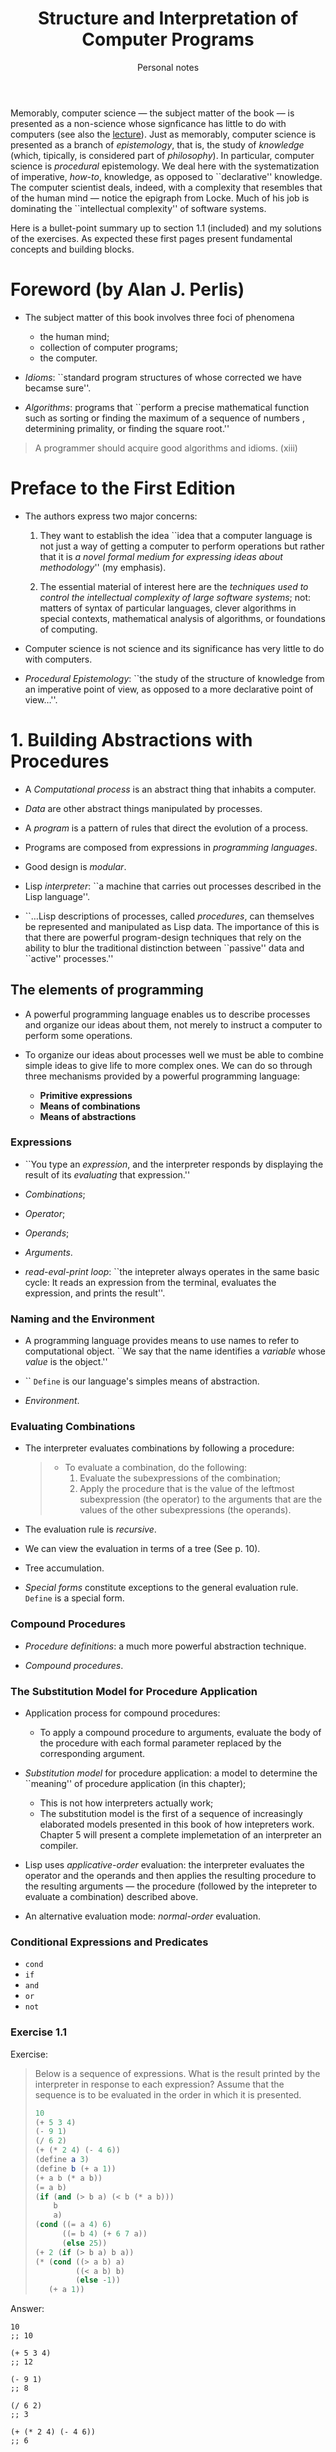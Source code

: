 #+title: Structure and Interpretation of Computer Programs
#+subtitle: Personal notes
#+options: num:nil


Memorably, computer science --- the subject matter of the book --- is
presented as a non-science whose signficance has little to do with
computers (see also the [[https://youtu.be/-J_xL4IGhJA?list=PLE18841CABEA24090&t=26][lecture]]). Just as memorably, computer science
is presented as a branch of /epistemology/, that is, the study of
/knowledge/ (which, tipically, is considered part of /philosophy/). In
particular, computer science is /procedural/ epistemology. We deal
here with the systematization of imperative, /how-to/, knowledge, as
opposed to ``declarative'' knowledge. The computer scientist deals,
indeed, with a complexity that resembles that of the human mind ---
notice the epigraph from Locke. Much of his job is dominating the
``intellectual complexity'' of software systems.

Here is a bullet-point summary up to section 1.1 (included) and my
solutions of the exercises. As expected these first pages present
fundamental concepts and building blocks.

* Foreword (by Alan J. Perlis)
- The subject matter of this book involves three foci of phenomena
  - the human mind;
  - collection of computer programs;
  - the computer.

- /Idioms/: ``standard program structures of whose corrected we have
  becamse sure''.

- /Algorithms/: programs that ``perform a precise mathematical
  function such as sorting or finding the maximum of a sequence of
  numbers , determining primality, or finding the square root.''

#+begin_quote
A programmer should acquire good algorithms and idioms. (xiii)
#+end_quote

* Preface to the First Edition
- The authors express two major concerns:
  1. They want to establish the idea ``idea that a computer language
     is not just a way of getting a computer to perform operations but
     rather that it is /a novel formal medium for expressing ideas
     about methodology/'' (my emphasis).

  2. The essential material of interest here are the /techniques used
     to/ /control the intellectual complexity of large software
     systems/; not: matters of syntax of particular languages, clever
     algorithms in special contexts, mathematical analysis of
     algorithms, or foundations of computing.

- Computer science is not science and its significance has very little
  to do with computers.

- /Procedural Epistemology/: ``the study of the structure of knowledge
  from an imperative point of view, as opposed to a more declarative
  point of view...''.

* 1. Building Abstractions with Procedures
- A /Computational process/ is an abstract thing that inhabits a computer.

- /Data/ are other abstract things manipulated by processes.

- A /program/ is a pattern of rules that direct the evolution of a process.

- Programs are composed from expressions in /programming languages/.

- Good design is /modular/.

- Lisp /interpreter/: ``a machine that carries out processes described
  in the Lisp language''.

- ``...Lisp descriptions of processes, called /procedures/, can
  themselves be represented and manipulated as Lisp data. The
  importance of this is that there are powerful program-design
  techniques that rely on the ability to blur the traditional
  distinction between ``passive'' data and ``active'' processes.''

** The elements of programming
- A powerful programming language enables us to describe processes and
  organize our ideas about them, not merely to instruct a computer to
  perform some operations.

- To organize our ideas about processes well we must be able to
  combine simple ideas to give life to more complex ones. We can do so
  through three mechanisms provided by a powerful programming
  language:
  - *Primitive expressions*
  - *Means of combinations*
  - *Means of abstractions*

*** Expressions
- ``You type an /expression/, and the interpreter responds by
  displaying the result of its /evaluating/ that expression.''

- /Combinations/;
- /Operator/;
- /Operands/;
- /Arguments/.

- /read-eval-print loop/: ``the intepreter always operates in the same
  basic cycle: It reads an expression from the terminal, evaluates the
  expression, and prints the result''.

*** Naming and the Environment
- A programming language provides means to use names to refer to
  computational object. ``We say that the name identifies a /variable/
  whose /value/ is the object.''

- `` ~Define~ is our language's simples means of abstraction.

- /Environment/.

*** Evaluating Combinations
- The interpreter evaluates combinations by following a procedure:
  #+begin_quote
  - To evaluate a combination, do the following:
    1. Evaluate the subexpressions of the combination;
    2. Apply the procedure that is the value of the leftmost
       subexpression (the operator) to the arguments that are the values
       of the other subexpressions (the operands).
  #+end_quote

- The evaluation rule is /recursive/.

- We can view the evaluation in terms of a tree (See p. 10).

  [[./figure1-1.gif]]

- Tree accumulation.

- /Special forms/ constitute exceptions to the general evaluation
  rule. ~Define~ is a special form.

*** Compound Procedures
- /Procedure definitions/: a much more powerful abstraction technique.

- /Compound procedures/.

*** The Substitution Model for Procedure Application
- Application process for compound procedures:
  - To apply a compound procedure to arguments, evaluate the body of
    the procedure with each formal parameter replaced by the
    corresponding argument.

- /Substitution model/ for procedure application: a model to determine
  the ``meaning'' of procedure application (in this chapter);
  - This is not how interpreters actually work;
  - The substitution model is the first of a sequence of increasingly
    elaborated models presented in this book of how intepreters
    work. Chapter 5 will present a complete implemetation of an
    interpreter an compiler.

- Lisp uses /applicative-order/ evaluation: the interpreter evaluates
  the operator and the operands and then applies the resulting
  procedure to the resulting arguments --- the procedure (followed by
  the intepreter to evaluate a combination) described above.

- An alternative evaluation mode: /normal-order/ evaluation.

*** Conditional Expressions and Predicates
- ~cond~
- ~if~
- ~and~
- ~or~
- ~not~
*** Exercise 1.1
Exercise:
#+begin_quote
Below is a sequence of expressions. What is the result printed by the
interpreter in response to each expression? Assume that the sequence
is to be evaluated in the order in which it is presented.

#+begin_src scheme
  10
  (+ 5 3 4)
  (- 9 1)
  (/ 6 2)
  (+ (* 2 4) (- 4 6))
  (define a 3)
  (define b (+ a 1))
  (+ a b (* a b))
  (= a b)
  (if (and (> b a) (< b (* a b)))
      b
      a)
  (cond ((= a 4) 6)
        ((= b 4) (+ 6 7 a))
        (else 25))
  (+ 2 (if (> b a) b a))
  (* (cond ((> a b) a)
           ((< a b) b)
           (else -1))
     (+ a 1))
#+end_src
#+end_quote

Answer:
#+begin_src elisp
  10
  ;; 10

  (+ 5 3 4)
  ;; 12

  (- 9 1)
  ;; 8

  (/ 6 2)
  ;; 3

  (+ (* 2 4) (- 4 6))
  ;; 6
#+end_src

The authors, p. 8 fn. 8, say that the response to evaluating
definitions is ``highly implementation-dependent''.

I gather that Scheme's ~define~, when used for variables, is
equivalent for Elisp's ~setq~.

#+begin_src elisp
  (setq a 3)
  ;; 3

  (setq b (+ a 1))
  ;; 4

  (+ a b (* a b))
  ;; 19
#+end_src

I gather that Scheme's ~=~, when used for variables, is
equivalent for Elisp's ~eq~.

#+begin_src elisp
  (eq a b)
  ;; nil

  (if (and (> b a) (< b (* a b)))
      b
    a)
  ;; 4

  (cond ((= a 4) 6)
        ((= b 4) (+ 6 7 a))
        (else 25))
  ;; 16

  (+ 2 (if (> b a) b a))
  ;; 6

  (* (cond ((> a b) a)
           ((< a b) b)
           (else -1))
     (+ a 1))
  ;; 16
#+end_src
*** Exercise 1.2
Exercise:
#+begin_quote
Translate the following expression into prefix form

$\frac{5 + 4 + (2 - (3 - (6 + \frac{4}{5})))}{3(6 - 2)(2 - 7)}$
#+end_quote

Answer:
#+begin_src elisp
  (/ (+ 5
        4
        (- 2
           (- 3
              (+ 6
                 (/ 4 5)))))
     (* 3
        (- 6 2)
        (- 2 7)))
#+end_src
*** Exercise 1.3
Exercise:
#+begin_quote
Define a procedure that takes three numbers as arguments and returns
the sum of the squares of the two larger numbers.
#+end_quote

Answer:

This was my first solution:
#+begin_src emacs-lisp
  (defun foo (a b c)
    (+ (square (if (> a b) a b))
       (square (if (> c
                      (if (> a b) b a))
                   c
                 (if (> a b) b a)))))
#+end_src

That works, although it is not ideal, because the combination ~(> a
b)~ is evaluated three times...
*** Exercise 1.4
Exercise:
#+begin_quote
Observe that our model of evaluation allows for combinations whose
operators are compound expressions. Use this observation to describe
the behavior of the following procedure:

#+begin_src scheme
  (define (a-plus-abs-b a b)
    ((if (> b 0) + -) a b))
#+end_src
#+end_quote

Answer:

Behavior: If ~b~ is greater than 0, then apply ~+~ to ~a~ and ~b~,
that is, add ~b~ to ~a~. Otherwise, apply ~-~ to ~a~ and ~b~, that is,
to subtract ~b~ from ~a~.

But subtracting a negative number, means adding it!  So, behavior: Add
the absolute value of ~b~ to ~a~.
*** Exercise 1.5
Exercise:

#+begin_quote
Ben Bitdiddle has invented a test to determine whether the interpreter
he is faced with is using applicative-order evaluation or normal-order
evaluation. He defines the following two procedures:

#+begin_src scheme
  (define (p) (p))

  (define (test x y)
    (if (= x 0)
        0
        y))
#+end_src

Then he evaluates the expression

#+begin_src scheme
  (test 0 (p))
#+end_src

What behavior will Ben observe with an interpreter that uses
applicative-order evaluation? What behavior will he observe with an
interpreter that uses normal-order evaluation? Explain your
answer. (Assume that the evaluation rule for the special form if is
the same whether the interpreter is using normal or applicative order:
The predicate expression is evaluated first, and the result determines
whether to evaluate the consequent or the alternative expression.)
#+end_quote

Answer:

In the case of applicative-order evaluation, ``the interpreter first
evaluates the operator and operands and then applies the resulting
procedure to the resulting arguments'' (p. 16). This means that the
interpreter will evaluate ~test~, then ~0~ and then ~(p)~. ~test~
evaluates to a procedure. ~0~ evaluates to ~0~. But ~(p)~ evaluates to
~(p)~, which evaluates to ~(p)~, which evaluates to (p)', which... /ad
infinitum/. So, the interpreter enters an infinite evaluation; it will
never be able to apply the procedure denoted by ~test~, because it
will never be able to compute the second argument.

In the case of normal-order evaluation, operands are not evaluated
until their values are needed. ~(test 0 (p))~ would be turned into ~0~
and then evaluated. And '0' evaluates to 0.
*** 1.1.7 Example: Square Roots by Newton’s Method
- Procedures are analogous to mathematical functions: ``[t]hey specify a
  value that is determined by one or more parameters''. (21-22)

- However, procedures are different from mathematical functions in
  some respects. A mathematical function can tell us, say, whether a
  certain number is the square root of ~x~ or not. That, however, does
  not describe a /procedure/. It does not tell us /how to find/ the
  square root of ~x~.

- More generally, mathematics is usually concerned with ``declarative
  knowledge'', whereas computer science is concerned with ``imperative
  knowledge''.

- Iteration can be accomplished by calling a procedure. We don't need
  any looping construct.
*** Exercise 1.6
Exercise:

#+begin_quote
Alyssa P. Hacker doesn't see why ~if~ needs to be provided as a
special form. ``Why can't I just define it as an ordinary procedure in
terms of ~cond~?'' she asks. Alyssa's friend Eva Lu Ator claims this
can indeed be done, and she defines a new version of ~if~:

#+begin_src scheme
  (define (new-if predicate then-clause else-clause)
    (cond (predicate then-clause)
          (else else-clause)))
#+end_src

Eva demonstrates the program for Alyssa:

#+begin_src scheme
  (new-if (= 2 3) 0 5)
  5
#+end_src

#+begin_src scheme
  (new-if (= 1 1) 0 5)
  0
#+end_src

Delighted, Alyssa uses ~new-if~ to rewrite the square-root program:

#+begin_src scheme
  (define (sqrt-iter guess x)
    (new-if (good-enough? guess x)
            guess
            (sqrt-iter (improve guess x)
                       x)))
#+end_src

What happens when Alyssa attempts to use this to compute square roots? Explain.
#+end_quote

Answer:

~cond~ is a /special form/. ~if~, too, is a special form. ~new-if~,
instead, is not a special form. It is an ordinary /combination/.

Now, the evaluation of a combination entails the evaluation of both
the /operator/ and the /operands/. With Eva's ~new-if~, then,
~sqrt-iter~ calls itself /ad infinitum/ and a stack overflow occurs.

In fact, if we replace the ~new-if~ --- a combination --- with the
~cond~ --- a special form --- it would evaluate to, then things will
work as originally intended.
*** Exercise 1.7
#+begin_quote
The ~good-enough?~ test used in computing square roots will not be
very effective for finding the square roots of very small
numbers. Also, in real computers, arithmetic operations are almost
always performed with limited precision. This makes our test
inadequate for very large numbers. Explain these statements, with
examples showing how the test fails for small and large numbers. An
alternative strategy for implementing ~good-enough?~ is to watch how
guess changes from one iteration to the next and to stop when the
change is a very small fraction of the guess. Design a square-root
procedure that uses this kind of end test. Does this work better for
small and large numbers?
#+end_quote

Answer:

This is a pretty small number: $0.00025$. It's square root is
$\sqrt{0.00025} = 0.0158113883$ (I have used a calculator).

Let's try to apply our test to the right answer divided by two.
#+begin_src emacs lisp
  (good-enough? (/ 0.0158113883 2) 0.00025)
#+end_src
The test returns true; that is, it's telling us that half of the right
answer is good enough. I take that as a failure.

When we are dealing with very small numbers, then the $0.001$ used in
our test is too big for our purposes.

This is a pretty big number: $7894561230.0123456789$. The square root
of this number is $\sqrt{7894561230.0123456789} = 88851.3434339$ (I
have used a calculator).

Let's see whether are test consider the right answer as good
enough...

#+begin_src emacs-lisp
  (good-enough? 88851.3434339 7894561230.0)
#+end_src

This evaluate to ~nil~...  The problem seems to lie in the application
of (the procedure named by) ~square~, which gives a rather imprecise
result.

This is the body of ~good-enough?~:
#+begin_src emacs-lisp
  (< (abs (- (square 88851.3434339) 7894561230.0)) 0.001)
#+end_src
It evaluates to ~nil~, because the difference between the square of
the guess and the radicant is greater than 0.001. However, the
/actual/ square of the radicant does not differ from the radicant of a
value greater than 0.001.


Here is my version of an improved version of ~good-enough?~ following
the authors' suggestion:

#+begin_src emacs-lisp
  (defun good-enough-improved? (new-guess old-guess)
    (< (abs (- (abs old-guess) (abs new-guess))) (/ old-guess 10000000.0)))

  (defun sqrt-iter2 (new-guess old-guess x)
    (if (good-enough-improved? new-guess old-guess)
        new-guess
      (sqrt-iter2 (improve new-guess x) new-guess x)))

  (defun sqrt2 (x)
    (sqrt-iter2 1.0 x x))
#+end_src

My version seems to work much better for small numbers:
#+begin_src emacs-lisp
  (sqrt 0.00025) ;; => 0.033869844451165365
  ;;    bad!
  (sqrt2 0.00025) ;; => 0.015811388300841896
  ;;    As good as the built-in emacs lisp sqrt function!
#+end_src

But there doesn't seem to be no difference with big numbers:
#+begin_src emacs-lisp
  (sqrt 7894561230.0)  ;; 88851.34343385023
  (sqrt2 7894561230.0) ;; 88851.34343385023
#+end_src
This is so, I think, because, even if ~good-enough?~ returns ~nil~
when it shouldn't, ~improve~ is called until we get something that
differs from the radicant for less than 0.001... is this correct?

*** Exercise 1.8
Exercise:

#+begin_quote
Newton’s method for cube roots is based on the fact that if $y$ is an
approximation to the cube root of $x$, then a better approximation is
given by the value $\frac{x/y^2 + 2y}{3}$. Use this formula to
implement a cube-root procedure analogous to the square-root
procedure. (In 1.3.4 we will see how to implement Newton’s method in
general as an abstraction of these square-root and cube-root
procedures.)
#+end_quote

Answer:

#+begin_src emacs-lisp
  (defun cuberoot (x)
    (cuberoot-iter2 1.0 x x))

  (defun cuberoot-iter (new-guess old-guess x)
    (if (good-enough-improved? new-guess old-guess)
        new-guess
      (cuberoot-iter2 (improve-cr new-guess x) new-guess x)))

  (defun improve-cr (guess x)
    (/ (+ (/ x (square guess))
          (* 2 y))
       3))


#+end_src
** 1.2 Procedures and the Processes They Generate
- Analogy with chess. Mastering the rules doesn't make you a master
  player. So far, we have only learnt the rules.
- To become expert programmers, we must learn to visualize the
  processes generated by various procedures. (Analogy with
  photography.)
- ``A procedure is a pattern for the /local evolution/ of a
  computational process''.
- Making statements about the /global/ behavior of a process (whose
  local evolution has been specified by a procedure) is a difficult
  task.
- We can try to describe some typical patterns of process evolution.
- In this section we will:
  - examine some common processes' ``shapes'';
  - investigate the rate at which these processes consume
    computational resources (space and time).
*** 1.2.1 Linear Recursion and Iteration
$n! = n \times (n - 1) \times (n - 1) \dots 3 \times 2 \times 1$

#+begin_export latex
$n! = n \times (n - 1) \times (n - 1) \dots 3 \times 2 \times 1$
#+end_export

One way to compute factorials:
#+begin_src scheme
  (define (factorial n)
    (if (= n 1)
        1
        (* n (factorial (- n 1)))))
#+end_src

Using the substitution model we can ``watch this procedure in
action'' (computing 6!):
#+begin_src scheme
  (factorial 6)
  (* 6 (factorial 5))
  (* 6 (* 5 (factorial 4)))
  (* 6 (* 5 (* 4 (factorial 3))))
  (* 6 (* 5 (* 4 (* 3 (factorial 2)))))
  (* 6 (* 5 (* 4 (* 3 (* 2 (factorial 1))))))
  (* 6 (* 5 (* 4 (* 3 (* 2 1)))))
  (* 6 (* 5 (* 4 (* 3 2))))
  (* 6 (* 5 (* 4 6)))
  (* 6 (* 5 24))
  (* 6 120)
  720
#+end_src

Here is another way to compute the factorial:
#+begin_src scheme
  (define (factorial n)
    (fact-iter 1 1 n))

  (define (fact-iter product counter max-count)
    (if (> counter max-count)
        product
        (fact-iter (* counter product)
                   (+ counter 1)
                   max-count)))
#+end_src

Let's ``visualize the process'' (of computing 6!):
#+begin_src scheme
  (factorial 6)
  (fact-iter 1 1 6)
  (fact-iter 1 1 6)
  (fact-iter 6 2 6)
  (fact-iter 12 3 6)
  (fact-iter 36 4 6)
  (fact-iter 144 5 6)
  (fact-iter 720 6 6)
  720
#+end_src

- Both processes:
  - compute the same mathematical function on the same domain;
  - require a number of steps proportional to ~n~ to compute ~n!~.

- However, we can notice a difference in ``shape'' between the ways
  the two processes evolve.
  - The first process is /recursive process/. Its evolutions shows
    /expansion/ and /contraction/. Expansion corresponds to /deferred
    operations/. Contraction corresponds to /performed
    operations/. The latter are to be kept track of. The amount of
    information we need to keep track of is proportionial to ~n~ ---
    it grows linearly with ~n~. This recursive process is therefore
    said to be /linear/.
  - The second process is an /iterative process/. The state of such a
    process can summarized in terms of a fixed number of state
    variables and the fixed rules to update those variables when
    moving from one state to the next one, and, optionally, the
    condition under which the process should terminate. We can see
    that the number of steps grows linearly with ~n~. This iterative
    process is therefore said to be /linear/.

- Another way to see the difference between the two processes: ``In
  the iterative case, the program variables provide a complete
  description of the state of the process at any point''. In the
  recursive case, some ``hidden information'' is maintained by the
  interpreter.

- Let's not confuse the notion of a recursive /process/ with that of a
  recursive /procedure/.

- Tail recursion.

*** Exercise 1.9
#+begin_quote
Each of the following two procedures defines a method for adding two
positive integers in terms of the procedures inc, which increments its
argument by 1, and dec, which decrements its argument by 1.

#+begin_src scheme
  (define (+ a b)
    (if (= a 0)
        b
        (inc (+ (dec a) b))))

  (define (+ a b)
    (if (= a 0)
        b
        (+ (dec a) (inc b))))
#+end_src

Using the substitution model, illustrate the process generated by each
procedure in evaluating (+ 4 5). Are these processes iterative or
recursive?
#+end_quote

#+begin_src scheme
  (+ 4 5)
  (inc (+ 3 5))
  (inc (inc (+ 2 5)))
  (inc (inc (inc (+ 1 5))))
  (inc (inc (inc (inc (+ 0 5)))))
  (inc (inc (inc (inc 5))))
  (inc (inc (inc 6)))
  (inc (inc 7))
  (inc 8)
  9
#+end_src
Judging by its shape, it looks like we are dealing with a recursive
process!

#+begin_src scheme
  (+ 4 5)
  (+ 3 6)
  (+ 2 7)
  (+ 1 8)
  (+ 0 9)
  9
#+end_src
Judging by its shape, it looks like we are dealing with an iterative
process!

*** Exercise 1.10
Exercise:
#+begin_quote
The following procedure computes a mathematical function called Ackermann’s function.

#+begin_src scheme
  (define (A x y)
    (cond ((= y 0) 0)
          ((= x 0) (* 2 y))
          ((= y 1) 2)
          (else (A (- x 1)
                   (A x (- y 1))))))
#+end_src
What are the values of the following expressions?

#+begin_src scheme
  (A 1 10)
  (A 2 4)
  (A 3 3)
#+end_src

Consider the following procedures, where A is the procedure defined above:
#+begin_src scheme
  (define (f n) (A 0 n))
  (define (g n) (A 1 n))
  (define (h n) (A 2 n))
  (define (k n) (* 5 n n))
#+end_src
Give concise mathematical definitions for the functions computed by
the procedures $f$, $g$, and $h$ for positive integer values of
$n$. For example, $(k n)$ computes $5n^2$.
#+end_quote

Answer:
#+begin_src scheme
  ;; let's see the evolution of (A 1 10):

  (A 1 10)

  (A 0 (A 1 9))

  (A 0 (A 0 (A 1 8)))

  (A 0 (A 0 (A 0 (A 1 7))))

  (A 0 (A 0 (A 0 (A 0 (A 1 6)))))

  (A 0 (A 0 (A 0 (A 0 (A 0 (A 1 5))))))

  (A 0 (A 0 (A 0 (A 0 (A 0 (A 0 (A 1 4)))))))

  (A 0 (A 0 (A 0 (A 0 (A 0 (A 0 (A 0 (A 1 3))))))))

  (A 0 (A 0 (A 0 (A 0 (A 0 (A 0 (A 0 (A 0 (A 1 2)))))))))

  (A 0 (A 0 (A 0 (A 0 (A 0 (A 0 (A 0 (A 0 (A 0 (A 1 1))))))))))

  (A 0 (A 0 (A 0 (A 0 (A 0 (A 0 (A 0 (A 0 (A 0 2)))))))))

  (A 0 (A 0 (A 0 (A 0 (A 0 (A 0 (A 0 (A 0 4))))))))

  (A 0 (A 0 (A 0 (A 0 (A 0 (A 0 (A 0 8)))))))

  (A 0 (A 0 (A 0 (A 0 (A 0 (A 0 16))))))

  (A 0 (A 0 (A 0 (A 0 (A 0 32)))))

  (A 0 (A 0 (A 0 (A 0 64))))

  (A 0 (A 0 (A 0 128)))

  (A 0 (A 0 256))

  (A 0 512)

  1024

  ;; We are looking at a recursive process. The answer is 1024.

#+end_src

#+begin_src scheme
  ;; Let's do the same with (A 2 4).

  (A 2 4)

  (A 1 (A 2 3))

  (A 1 (A 1 (A 2 2)))

  (A 1 (A 1 (A 1 (A 2 1))))

  (A 1 (A 1 (A 1 2)))

  (A 1 (A 1 (A 0 (A 1 1))))

  (A 1 (A 1 (A 0 2)))

  (A 1 (A 1 4))

  (A 1 (A 0 (A 1 3)))

  (A 1 (A 0 (A 0 (A 1 2))))

  (A 1 (A 0 (A 0 (A 0 (A 1 1)))))

  (A 1 (A 0 (A 0 (A 0 2))))

  (A 1 (A 0 (A 0 4)))

  (A 1 (A 0 8))

  (A 1 16)

  (A 0 (A 1 15))

  (A 0 (A 0 (A 1 14)))

  (A 0 (A 0 (A 0 (A 1 13))))

  (A 0 (A 0 (A 0 (A 0 (A 1 12)))))

  (A 0 (A 0 (A 0 (A 0 (A 0 (A 1 11))))))

  (A 0 (A 0 (A 0 (A 0 (A 0 (A 0 (A 1 10)))))))

  (A 0 (A 0 (A 0 (A 0 (A 0 (A 0 (A 0 (A 1 9))))))))

  (A 0 (A 0 (A 0 (A 0 (A 0 (A 0 (A 0 (A 0 (A 1 8)))))))))

  (A 0 (A 0 (A 0 (A 0 (A 0 (A 0 (A 0 (A 0 (A 0 (A 1 7))))))))))

  (A 0 (A 0 (A 0 (A 0 (A 0 (A 0 (A 0 (A 0 (A 0 (A 0 (A 1 6)))))))))))

  (A 0 (A 0 (A 0 (A 0 (A 0 (A 0 (A 0 (A 0 (A 0 (A 0 (A 0 (A 1 5))))))))))))

  (A 0 (A 0 (A 0 (A 0 (A 0 (A 0 (A 0 (A 0 (A 0 (A 0 (A 0 (A 0 (A 1 4)))))))))))))

  (A 0 (A 0 (A 0 (A 0 (A 0 (A 0 (A 0 (A 0 (A 0 (A 0 (A 0 (A 0 (A 0 (A 1 3))))))))))))))

  (A 0 (A 0 (A 0 (A 0 (A 0 (A 0 (A 0 (A 0 (A 0 (A 0 (A 0 (A 0 (A 0 (A 0 (A 1 2)))))))))))))))

  (A 0 (A 0 (A 0 (A 0 (A 0 (A 0 (A 0 (A 0 (A 0 (A 0 (A 0 (A 0 (A 0 (A 0 (A 0 (A 1 1))))))))))))))))

  (A 0 (A 0 (A 0 (A 0 (A 0 (A 0 (A 0 (A 0 (A 0 (A 0 (A 0 (A 0 (A 0 (A 0 (A 0 2)))))))))))))))

  (A 0 (A 0 (A 0 (A 0 (A 0 (A 0 (A 0 (A 0 (A 0 (A 0 (A 0 (A 0 (A 0 (A 0 4))))))))))))))

  (A 0 (A 0 (A 0 (A 0 (A 0 (A 0 (A 0 (A 0 (A 0 (A 0 (A 0 (A 0 (A 0 8)))))))))))))

  (A 0 (A 0 (A 0 (A 0 (A 0 (A 0 (A 0 (A 0 (A 0 (A 0 (A 0 (A 0 16))))))))))))

  (A 0 (A 0 (A 0 (A 0 (A 0 (A 0 (A 0 (A 0 (A 0 (A 0 (A 0 32)))))))))))

  (A 0 (A 0 (A 0 (A 0 (A 0 (A 0 (A 0 (A 0 (A 0 (A 0 64))))))))))

  (A 0 (A 0 (A 0 (A 0 (A 0 (A 0 (A 0 (A 0 (A 0 128)))))))))

  (A 0 (A 0 (A 0 (A 0 (A 0 (A 0 (A 0 (A 0 256))))))))

  (A 0 (A 0 (A 0 (A 0 (A 0 (A 0 (A 0 512)))))))

  (A 0 (A 0 (A 0 (A 0 (A 0 (A 0 1024))))))

  (A 0 (A 0 (A 0 (A 0 (A 0 2048)))))

  (A 0 (A 0 (A 0 (A 0 4096))))

  (A 0 (A 0 (A 0 8192)))

  (A 0 (A 0 16384))

  (A 0 32768)

  65536

  ;; interesting shape... the answer is 65536
#+end_src

#+begin_src scheme
  ;; Let's see now the evolution of (A 3 3):

  (A 3 3)

  (A 2 (A 3 2))

  (A 2 (A 2 (A 3 1)))

  (A 2 (A 2 2))

  (A 2 (A 1 (A 2 1)))

  (A 2 (A 1 2))

  (A 2 (A 0 (A 1 1)))

  (A 2 (A 0 2))

  (A 2 4) ;; We already know this one!

  65536
#+end_src

~(f 1)~ is 2:
#+begin_src scheme
  (f 1)

  (A 0 1)

  2
#+end_src

~(f 2)~ is 4:
#+begin_src scheme
  (f 2)

  (A 0 2)

  4
#+end_src

~(f 3)~ is 6:
#+begin_src scheme
  (f 3)

  (A 0 3)

  (A 6)
#+end_src

I conclude that ~(f n)~ computes $n \times 2$.

~(g 1)~ is 2:
#+begin_src scheme
  (g 1)

  (A 1 1)

  2
#+end_src

~(g 2)~ is 4:
#+begin_src scheme
  (g 2)

  (A 1 2)

  (A 0 (A 1 1))

  (A 0 2)

  4
#+end_src

~(g 3)~ is 8:
#+begin_src scheme
  (g 3)

  (A 1 3)

  (A 0 (A 1 2)) ;; we already know that (A 1 2) is 4

  (A 0 4)

  8
#+end_src

~(g 4)~ is 16:
#+begin_src scheme
  (g 4)

  (A 1 4)

  (A 0 (A 1 3)) ;; we already know that (A 1 3) is 8

  (A 0 8)

  16
#+end_src

Those are the powers of two. I conclude that ~(g n)~ computes $2^n$.


~(h 1)~ is 2:
#+begin_src scheme
  (h 1)

  (A 2 1)

  2
#+end_src

~(h 2)~ is 4:
#+begin_src scheme
  (h 2)

  (A 2 2)

  (A 1 (A 2 1))

  (A 1 2)

  (A 0 (A 1 1))

  (A 0 2)

  4
#+end_src

~(h 3)~ is 16:
#+begin_src scheme
  (h 3)

  (A 2 3)

  (A 1 (A 2 2))

  (A 1 (A 1 (A 2 1)))

  (A 1 (A 1 2))

  (A 1 (A 0 (A 1 1)))

  (A 1 (A 0 2))

  (A 1 4) ;; we already know that (A 1 4) is 16

  16
#+end_src

~(h 4)~ is 65536.
#+begin_src scheme
  (h 4)

  (A 2 4) ;; we know this one already...

  65536
#+end_src

~(h 5)~ is
#+begin_src scheme
  (h 5)

  (A 2 5)

  (A 1 (A 2 4)) ;; (A 2 4) is 65536

  (A 1 65536)

  (A 0 (A 1 65535))

  (A 0 (A 0 (A 1 65635))) ;; oh oh... this would take a while...
#+end_src

~(h 4)~ is $65536$, which is $2^{16}$. ~(h 3)~ is $16$, which is
$2^4$. ~(h 2)~ is $4$, which is $2^2$. My answer, then, is that ~(h
n)~ computes $n^{(h (1- n)))}$ where `(h (1- n))` is the application
of ~h~ to ~n~ minus 1.

*** 1.2.2 Tree Recursion
#+begin_src scheme
  (define (count-change amount)
    (cc amount 5))

  (define (cc amount kinds-of-coins)
    (cond ((= amount 0) 1)
          ((or (< amount 0) (= kinds-of-coins 0)) 0)
          (else (+ (cc amount
                       (- kinds-of-coins 1))
                   (cc (- amount
                          (first-denomination kinds-of-coins))
                       kinds-of-coins)))))

  (define (first-denomination kinds-of-coins)
    (cond ((= kinds-of-coins 1) 1)
          ((= kinds-of-coins 2) 5)
          ((= kinds-of-coins 3) 10)
          ((= kinds-of-coins 4) 25)
          ((= kinds-of-coins 5) 50)))
#+end_src

- I wonder: what is an example of non-linear iteration?

*** Exercises 1.11
Exercise:

#+begin_quote
A function f is defined by the rule that $f(n) = n$ if $n <3 $ and
$f(n) = f(n−1) + 2f(n−2) + 3f(n−3)$ if $n \geq 3$. Write a procedure
that computes $f$ by means of a recursive process. Write a procedure
that computes $f$ by means of an iterative process.
#+end_quote

Answer:

Writing a procedure that computes ~f~ by means of a recursive process
is quite straightforward.
#+begin_src emacs-lisp
  (defun f (n)
    (cond
     ((< n 3) n)
     (t (+ (f (- n 1))
           (* 2 (f (- n 2)))
           (* 3 (f (- n 3)))))))

  (f 0)  ;; 0
  (f 1)  ;; 1
  (f 2)  ;; 2
  (f 3)  ;; 4
  (f 4)  ;; 11
  (f 5)  ;; 25
#+end_src

Writing a (recursive) procedure that computes ~f~ by means of an
iterative process is less straightforward.

My thought process: up to 2 we know the answer; the answer is the very
same input. For a number ~n~ greater than 2, we are able to compute
the answer if we know the result for the inputs ~n - 1~, ~n - 2~, and
~n - 3~. In the case of of number 3 --- the first number greater than
2 --- we do know the answer for the inputs 3-1, 3-2, and 3-3. They
are, respectively, 2, 1, and 0. Given that we know that we can compute
the value of the function given input 3: ....  But now we have the
enough knowledge to compute the value of the function given the
input 4. And once we know that... etc.

So we can use a counter that starts from 0 and iterate until we have
done the right number of ``loops'', keeping track of the three
relevant values that allows us to compute the value of the process at
that time.

#+begin_src emacs-lisp
  (defun f2 (n)
    (f-iter 0 n 0 1 2))

  (defun f-iter (counter max-count A B C)
    (if (< counter max-count) ;; keep iterating
        (if (< counter 3)
            (f-iter (1+ counter) max-count 0 1 2)
          (f-iter (1+ counter) max-count B C (+ (* 3 A)
                                                (* 2 B)
                                                C)))
      (if (< counter 3)
          counter
        (+ (* 3 A)
           (* 2 B)
           C))))

  (f2 0) ;; 0
  (f2 1) ;; 1
  (f2 2) ;; 2
  (f2 3) ;; 4
  (f2 4) ;; 11
  (f2 5) ;; 25
#+end_src

*** Exercise 1.12
Exercise:
#+begin_quote
....
#+end_quote

Answer:

Here is an iterative solution in js I could quickly come up with:

#+begin_src js
  function tartaglia(n) {
    let previousLine = [1, 1,];
    for (let i = 0; i < n; i++) {
      if (i == 0) {
        console.log( [1] )
      } else if (i == 1) {
        console.log( [1, 1] );
      } else {
        previousLine = line(previousLine);
        console.log(previousLine);
      }
    }
  }

  //Compute line given previous one
  function line(arr) {
    let result = [1, ];
    for (let i = 0; i < arr.length-1; i++) {
      result.push(arr[i] + arr[i+1]);
    }
    result.push(1);
    return result;
  }

  tartaglia(5);
  // =>
  // [ 1 ]
  // [ 1, 1 ]
  // [ 1, 2, 1 ]
  // [ 1, 3, 3, 1 ]
  // [ 1, 4, 6, 4, 1 ]
#+end_src

So... after too much thinking, while brushing my teeth and almost in
bed, I came up with a solution.

You can think of the triangle just as a bunch of lines/rows, each of
which is one element more than the previous one.

#+begin_src
a
b, c
d, e, f
g, h, i, j
...
#+end_src

What helped me to find a solution was using a row[col] notation.
#+begin_src
0[0]
1[0], 1[1]
2[0], 2[1], 2[2]
3[0], 3[1], 3[2], 3[3]
4[0], 4[1], 4[2], 4[3], 4[4]
#+end_src
We can immediately notice two things:
- first, col=0 means we are dealing with the first element of a
  row. But the first element of a row is always a 1.
- second, when row=col we are dealing with the last element of a
  row. But the last element of a row is always a 1.

Finally, we need a way to find the value of those elements where
neither row≠col nor col=0. Saying that an element equals the sum of
the two numbers ``above'' it is equivalent to say that an element with
inidex i at row r is equal to the sum of two elements at row r-1, more
specifically to the sum of those two elements the first one of which
has index i-1 and the second one of which has index i.

We have enough rules.
#+begin_src emacs-lisp
  ;;(tartaglia row col)
  ;;
  ;;col=0   ==> 1
  ;;col=row ==> 1
  ;;else    ==> (+ (tartaglia (1- row)(1- col))
  ;;               (tartaglia (1- row) col))
#+end_src

We can write our procedure!
#+begin_src emacs-lisp
  (defun tartaglia (r c)
    (cond
     ((= c 0) 1)
     ((= r c) 1)
     (t (+ (tartaglia (1- r)(1- c))
           (tartaglia (1- r) c)))))

  (tartaglia 0 0)
  ;; => 1
  (tartaglia 1 0) (tartaglia 1 1)
  ;; => 1, 1
  (tartaglia 2 0) (tartaglia 2 1) (tartaglia 2 2)
  ;; => 1, 2, 1
  (tartaglia 3 0) (tartaglia 3 1) (tartaglia 3 2) (tartaglia 3 3)
  ;; => 1, 3, 3, 1
  (tartaglia 4 0) (tartaglia 4 1) (tartaglia 4 2) (tartaglia 4 3) (tartaglia 4 4)
  ;; 1, 4, 6, 4, 1
#+end_src

It works!
*** 1.2.3 Orders of Growth
*** Exercise 1.14
Exercise:
#+begin_quote
Draw the tree illustrating the process generated by the count-change
procedure of 1.2.2 in making change for 11 cents. What are the orders
of growth of the space and number of steps used by this process as the
amount to be changed increases?
#+end_quote

Answer:
Here how the process looks like when using the substitution model:
#+begin_src emacs-lisp
  (defun count-change (amount)
    (cc amount 5))

  (defun cc (amount kinds-of-coins)
    (cond ((= amount 0) 1)
          ((or (< amount 0)
               (= kinds-of-coins 0))
           0)
          (t
           (+ (cc amount (- kinds-of-coins 1))
              (cc (- amount (first-denomination
                             kinds-of-coins))
                  kinds-of-coins)))))

  (defun first-denomination (kinds-of-coins)
    (cond ((= kinds-of-coins 1) 1)
          ((= kinds-of-coins 2) 5)
          ((= kinds-of-coins 3) 10)
          ((= kinds-of-coins 4) 25)
          ((= kinds-of-coins 5) 50)))

  (count-change 11)

  (count-change 11)

  (cc 11 5)

  (+ (cc 11 (- 5 1))
     (cc (- 11 (first-denomination
                5))
         5))

  (+ (cc 11 4)
     (cc -39 5))

  (+ (cc 11 4)
     0)

  (+ (+ (cc 11 (- 4 1))
        (cc (- 11 (first-denomination
                   4))
            4))
     0)

  (+ (+ (cc 11 3)
        (cc -14 4))
     0)

  (+ (+ (cc 11 3)
        0)
     0)

  (+ (+ (+ (cc 11 (- 3 1))
           (cc (- 11 (first-denomination
                      3))
               3))
        0)
     0)

  (+ (+ (+ (cc 11 2)
           (cc 1 3))
        0)
     0)

  (+ (+ (+ (+ (cc 11 (- 2 1))
              (cc (- 11 (first-denomination
                         2))
                  2))
           (+ (cc 1 (- 3 1))
              (cc (- 1 (first-denomination
                        3))
                  3)))
        0)
     0)

  (+ (+ (+ (+ (cc 11 1)
              (cc 6 2))
           (+ (cc 1 2)
              (cc -9 3)))
        0)
     0)

  (+ (+ (+ (+ (cc 11 1)
              (cc 6 2))
           (+ (cc 1 2)
              0))
        0)
     0)

  (+ (+ (+ (+ (+ (cc 11 (- 1 1))
                 (cc (- 11 (first-denomination
                            1))
                     1))
              (+ (cc 6 (- 2 1))
                 (cc (- 6 (first-denomination
                           2))
                     2)))
           (+ (+ (cc 1 (- 2 1))
                 (cc (- 1 (first-denomination
                           2))
                     2))
              0))
        0)
     0)

  (+ (+ (+ (+ (+ (cc 11 0)
                 (cc 10 1))
              (+ (cc 6 1)
                 (cc 1 2)))
           (+ (+ (cc 1 1)
                 (cc -4 2))
              0))
        0)
     0)

  (+ (+ (+ (+ (+ 0
                 (cc 10 1))
              (+ (cc 6 1)
                 (cc 1 2)))
           (+ (+ (cc 1 1)
                 0)
              0))
        0)
     0)

  (+ (+ (+ (+ (+ 0
                 (+ (cc 10 (- 1 1))
                    (cc (- 10 (first-denomination
                               1))
                        1)))
              (+ (+ (cc 6 (- 1 1))
                    (cc (- 6 (first-denomination
                              1))
                        1))
                 (+ (cc 1 (- 2 1))
                    (cc (- 1 (first-denomination
                              2))
                        2))))
           (+ (+ (+ (cc 1 (- 1 1))
                    (cc (- 1 (first-denomination
                              1))
                        1))
                 0)
              0))
        0)
     0)

  (+ (+ (+ (+ (+ 0
                 (+ (cc 10 0)
                    (cc 9 1)))
              (+ (+ (cc 6 0)
                    (cc 5 1))
                 (+ (cc 1 1)
                    (cc -4 2))))
           (+ (+ (+ (cc 1 0)
                    (cc 0 1))
                 0)
              0))
        0)
     0)

  (+ (+ (+ (+ (+ 0
                 (+ 0
                    (cc 9 1)))
              (+ (+ 0
                    (cc 5 1))
                 (+ (cc 1 1)
                    0)))
           (+ (+ (+ 0
                    1)
                 0)
              0))
        0)
     0)

  (+ (+ (+ (+ (+ 0
                 (+ 0
                    (cc 9 1)))
              (+ (+ 0
                    (cc 5 1))
                 (+ (cc 1 1)
                    0)))
           (+ (+ 1
                 0)
              0))
        0)
     0)

  (+ (+ (+ (+ (+ 0
                 (+ 0
                    (+ (cc 9 (- 1 1))
                       (cc (- 9 (first-denomination
                                 1))
                           1))))
              (+ (+ 0
                    (+ (cc 5 (- 1 1))
                       (cc (- 5 (first-denomination
                                 1))
                           1)))
                 (+ (+ (cc 1 (- 1 1))
                       (cc (- 1 (first-denomination
                                 1))
                           1))
                    0)))
           (+ (+ 1
                 0)
              0))
        0)
     0)

  (+ (+ (+ (+ (+ 0
                 (+ 0
                    (+ (cc 9 0)
                       (cc 8 1))))
              (+ (+ 0
                    (+ (cc 5 0)
                       (cc 4 1)))
                 (+ (+ (cc 1 0)
                       (cc 0 1))
                    0)))
           (+ (+ 1 0)
              0))
        0)
     0)

  (+ (+ (+ (+ (+ 0
                 (+ 0
                    (+ 0
                       (cc 8 1))))
              (+ (+ 0
                    (+ 0
                       (cc 4 1)))
                 (+ (+ 0 1)
                    0)))
           (+ (+ 1 0)
              0))
        0)
     0)

  (+ (+ (+ (+ (+ 0
                 (+ 0
                    (+ 0
                       (cc 8 1))))
              (+ (+ 0
                    (+ 0
                       (cc 4 1)))
                 1))
           (+ (+ 1 0)
              0))
        0)
     0)

  (+ (+ (+ (+ (+ 0
                 (+ 0
                    (+ 0
                       (+ (cc 8 (- 1 1))
                          (cc (- 8 (first-denomination
                                    1))
                              1)))))
              (+ (+ 0
                    (+ 0
                       (+ (cc 4 (- 1 1))
                          (cc (- 4 (first-denomination
                                    1))
                              1))))
                 1))
           (+ (+ 1 0)
              0))
        0)
     0)

  (+ (+ (+ (+ (+ 0
                 (+ 0
                    (+ 0
                       (+ (cc 8 (- 1 1))
                          (cc (- 8 1) 1)))))
              (+ (+ 0
                    (+ 0
                       (+ (cc 4 (- 1 1))
                          (cc (- 4 1) 1))))
                 1))
           (+ (+ 1 0)
              0))
        0)
     0)

  (+ (+ (+ (+ (+ 0
                 (+ 0
                    (+ 0
                       (+ (cc 8 0)
                          (cc 7 1)))))
              (+ (+ 0
                    (+ 0
                       (+ (cc 4 0)
                          (cc 3 1))))
                 1))
           (+ (+ 1 0)
              0))
        0)
     0)

  (+ (+ (+ (+ (+ 0
                 (+ 0
                    (+ 0
                       (+ 0 (cc 7 1)))))
              (+ (+ 0
                    (+ 0
                       (+ 0 (cc 3 1))))
                 1))
           (+ (+ 1 0)
              0))
        0)
     0)

  (+ (+ (+ (+ (+ 0
                 (+ 0
                    (+ 0
                       (+ 0 (+ (cc 7 (- 1 1))
                               (cc (- 7 (first-denomination
                                         1))
                                   1))))))
              (+ (+ 0
                    (+ 0
                       (+ 0 (+ (cc 3 (- 1 1))
                               (cc (- 3 (first-denomination
                                         1))
                                   1)))))
                 1))
           (+ (+ 1 0)
              0))
        0)
     0)

  (+ (+ (+ (+ (+ 0
                 (+ 0
                    (+ 0
                       (+ 0 (+ (cc 7 (- 1 1))
                               (cc (- 7 1)
                                   1))))))
              (+ (+ 0
                    (+ 0
                       (+ 0 (+ (cc 3 (- 1 1))
                               (cc (- 3 1)
                                   1)))))
                 1))
           (+ (+ 1 0)
              0))
        0)
     0)

  (+ (+ (+ (+ (+ 0
                 (+ 0
                    (+ 0
                       (+ 0 (+ (cc 7 0)
                               (cc 6 1))))))
              (+ (+ 0
                    (+ 0
                       (+ 0 (+ (cc 3 0)
                               (cc 2 1)))))
                 1))
           (+ (+ 1 0)
              0))
        0)
     0)

  (+ (+ (+ (+ (+ 0
                 (+ 0
                    (+ 0
                       (+ 0
                          (+ 0 (cc 6 1))))))
              (+ (+ 0
                    (+ 0
                       (+ 0
                          (+ 0 (cc 2 1)))))
                 1))
           (+ (+ 1 0)
              0))
        0)
     0)

  (+ (+ (+ (+ (+ 0
                 (+ 0
                    (+ 0
                       (+ 0
                          (+ 0 (+ (cc 6 (- 1 1))
                                  (cc (- 6 (first-denomination
                                            1))
                                      1)))))))
              (+ (+ 0
                    (+ 0
                       (+ 0
                          (+ 0 (+ (cc 2 (- 1 1))
                                  (cc (- 2 (first-denomination
                                            1))
                                      1))))))
                 1))
           (+ (+ 1 0)
              0))
        0)
     0)

  (+ (+ (+ (+ (+ 0
                 (+ 0
                    (+ 0
                       (+ 0
                          (+ 0 (+ (cc 6 (- 1 1))
                                  (cc (- 6 1)
                                      1)))))))
              (+ (+ 0
                    (+ 0
                       (+ 0
                          (+ 0 (+ (cc 2 (- 1 1))
                                  (cc (- 2 1)
                                      1))))))
                 1))
           (+ (+ 1 0)
              0))
        0)
     0)

  (+ (+ (+ (+ (+ 0
                 (+ 0
                    (+ 0
                       (+ 0
                          (+ 0 (+ (cc 6 0)
                                  (cc 5 1)))))))
              (+ (+ 0
                    (+ 0
                       (+ 0
                          (+ 0 (+ (cc 2 0)
                                  (cc 1 1))))))
                 1))
           (+ (+ 1 0)
              0))
        0)
     0)

  (+ (+ (+ (+ (+ 0
                 (+ 0
                    (+ 0
                       (+ 0
                          (+ 0
                             (+ 0
                                (cc 5 1)))))))
              (+ (+ 0
                    (+ 0
                       (+ 0
                          (+ 0
                             (+ 0
                                (cc 1 1))))))
                 1))
           1)
        0)
     0)

  (+ (+ (+ (+ (+ 0
                 (+ 0
                    (+ 0
                       (+ 0
                          (+ 0
                             (+ 0
                                (+ (cc 5 (- 1 1))
                                   (cc (- 5 (first-denomination
                                             1))
                                       1))))))))
              (+ (+ 0
                    (+ 0
                       (+ 0
                          (+ 0
                             (+ 0
                                (+ (cc 1 (- 1 1))
                                   (cc (- 1 (first-denomination
                                             1))
                                       1)))))))
                 1))
           1)
        0)
     0)

  (+ (+ (+ (+ (+ 0
                 (+ 0
                    (+ 0
                       (+ 0
                          (+ 0
                             (+ 0
                                (+ (cc 5 (- 1 1))
                                   (cc (- 5 1)
                                       1))))))))
              (+ (+ 0
                    (+ 0
                       (+ 0
                          (+ 0
                             (+ 0
                                (+ (cc 1 (- 1 1))
                                   (cc (- 1 1)
                                       1)))))))
                 1))
           1)
        0)
     0)


  (+ (+ (+ (+ (+ 0
                 (+ 0
                    (+ 0
                       (+ 0
                          (+ 0
                             (+ 0
                                (+ (cc 5 0)
                                   (cc 4 1))))))))
              (+ (+ 0
                    (+ 0
                       (+ 0
                          (+ 0
                             (+ 0
                                (+ (cc 1 0)
                                   (cc 0 1)))))))
                 1))
           1)
        0)
     0)


  (+ (+ (+ (+ (+ 0
                 (+ 0
                    (+ 0
                       (+ 0
                          (+ 0
                             (+ 0
                                (+ 0
                                   (cc 4 1))))))))
              (+ (+ 0
                    (+ 0
                       (+ 0
                          (+ 0
                             (+ 0
                                (+ 0 1))))))
                 1))
           1)
        0)
     0)

  (+ (+ (+ (+ (+ 0
                 (+ 0
                    (+ 0
                       (+ 0
                          (+ 0
                             (+ 0
                                (+ 0
                                   (+ (cc 4 (- 1 1))
                                      (cc (- 4 (first-denomination
                                                1))
                                          1)))))))))
              (+ (+ 0
                    (+ 0
                       (+ 0
                          (+ 0
                             (+ 0 1)))))
                 1))
           1)
        0)
     0)

  (+ (+ (+ (+ (+ 0
                 (+ 0
                    (+ 0
                       (+ 0
                          (+ 0
                             (+ 0
                                (+ 0
                                   (+ (cc 4 (- 1 1))
                                      (cc (- 4 1)
                                          1)))))))))
              (+ (+ 0
                    (+ 0
                       (+ 0
                          (+ 0 1))))
                 1))
           1)
        0)
     0)

  (+ (+ (+ (+ (+ 0
                 (+ 0
                    (+ 0
                       (+ 0
                          (+ 0
                             (+ 0
                                (+ 0
                                   (+ (cc 4 0)
                                      (cc 3 1)))))))))
              (+ (+ 0
                    (+ 0
                       (+ 0 1)))
                 1))
           1)
        0)
     0)

  (+ (+ (+ (+ (+ 0
                 (+ 0
                    (+ 0
                       (+ 0
                          (+ 0
                             (+ 0
                                (+ 0
                                   (+ 0
                                      (cc 3 1)))))))))
              (+ (+ 0
                    (+ 0 1))
                 1))
           1)
        0)
     0)

  (+ (+ (+ (+ (+ 0
                 (+ 0
                    (+ 0
                       (+ 0
                          (+ 0
                             (+ 0
                                (+ 0
                                   (+ 0
                                      (+ (cc 3 (- 1 1))
                                         (cc (- 3 (first-denomination
                                                   1))
                                             1))))))))))
              (+ (+ 0 1)
                 1))
           1)
        0)
     0)

  (+ (+ (+ (+ (+ 0
                 (+ 0
                    (+ 0
                       (+ 0
                          (+ 0
                             (+ 0
                                (+ 0
                                   (+ 0
                                      (+ (cc 3 (- 1 1))
                                         (cc (- 3 1)
                                             1))))))))))
              (+ 1 1))
           1)
        0)
     0)

  (+ (+ (+ (+ (+ 0
                 (+ 0
                    (+ 0
                       (+ 0
                          (+ 0
                             (+ 0
                                (+ 0
                                   (+ 0
                                      (+ (cc 3 0)
                                         (cc (- 3 1)
                                             1))))))))))
              2)
           1)
        0)
     0)

  (+ (+ (+ (+ (+ 0
                 (+ 0
                    (+ 0
                       (+ 0
                          (+ 0
                             (+ 0
                                (+ 0
                                   (+ 0
                                      (+ 0
                                         (cc 2 1))))))))))
              2)
           1)
        0)
     0)

  (+ (+ (+ (+ (+ 0
                 (+ 0
                    (+ 0
                       (+ 0
                          (+ 0
                             (+ 0
                                (+ 0
                                   (+ 0
                                      (+ 0
                                         (+ (cc 2 (- 1 1))
                                            (cc (- 2 (first-denomination
                                                      1))
                                                1)))))))))))
              2)
           1)
        0)
     0)

  (+ (+ (+ (+ (+ 0
                 (+ 0
                    (+ 0
                       (+ 0
                          (+ 0
                             (+ 0
                                (+ 0
                                   (+ 0
                                      (+ 0
                                         (+ (cc 2 (- 1 1))
                                            (cc (- 2 1)
                                                1)))))))))))
              2)
           1)
        0)
     0)

  (+ (+ (+ (+ (+ 0
                 (+ 0
                    (+ 0
                       (+ 0
                          (+ 0
                             (+ 0
                                (+ 0
                                   (+ 0
                                      (+ 0
                                         (+ (cc 2 0)
                                            (cc 1 1)))))))))))
              2)
           1)
        0)
     0)

  (+ (+ (+ (+ (+ 0
                 (+ 0
                    (+ 0
                       (+ 0
                          (+ 0
                             (+ 0
                                (+ 0
                                   (+ 0
                                      (+ 0
                                         (+ 0
                                            (+ (cc 1 (- 1 1))
                                               (cc (- 1 (first-denomination
                                                         1))
                                                   1))))))))))))
              2)
           1)
        0)
     0)

  (+ (+ (+ (+ (+ 0
                 (+ 0
                    (+ 0
                       (+ 0
                          (+ 0
                             (+ 0
                                (+ 0
                                   (+ 0
                                      (+ 0
                                         (+ 0
                                            (+ (cc 1 (- 1 1))
                                               (cc (- 1 1)
                                                   1))))))))))))
              2)
           1)
        0)
     0)

  (+ (+ (+ (+ (+ 0
                 (+ 0
                    (+ 0
                       (+ 0
                          (+ 0
                             (+ 0
                                (+ 0
                                   (+ 0
                                      (+ 0
                                         (+ 0
                                            (+ (cc 1 0)
                                               (cc 0 1))))))))))))
              2)
           1)
        0)
     0)


  (+ (+ (+ (+ (+ 0
                 (+ 0
                    (+ 0
                       (+ 0
                          (+ 0
                             (+ 0
                                (+ 0
                                   (+ 0
                                      (+ 0
                                         (+ 0
                                            (+ 0 1)))))))))))
              2)
           1)
        0)
     0)


  (+ (+ (+ (+ (+ 0
                 (+ 0
                    (+ 0
                       (+ 0
                          (+ 0
                             (+ 0
                                (+ 0
                                   (+ 0
                                      (+ 0
                                         (+ 0 1))))))))))
              2)
           1)
        0)
     0)


  (+ (+ (+ (+ (+ 0
                 (+ 0
                    (+ 0
                       (+ 0
                          (+ 0
                             (+ 0
                                (+ 0
                                   (+ 0
                                      (+ 0 1)))))))))
              2)
           1)
        0)
     0)


  (+ (+ (+ (+ (+ 0
                 (+ 0
                    (+ 0
                       (+ 0
                          (+ 0
                             (+ 0
                                (+ 0
                                   (+ 0 1))))))))
              2)
           1)
        0)
     0)

  (+ (+ (+ (+ (+ 0
                 (+ 0
                    (+ 0
                       (+ 0
                          (+ 0
                             (+ 0
                                (+ 0 1)))))))
              2)
           1)
        0)
     0)


  (+ (+ (+ (+ (+ 0
                 (+ 0
                    (+ 0
                       (+ 0
                          (+ 0
                             (+ 0 1))))))
              2)
           1)
        0)
     0)


  (+ (+ (+ (+ (+ 0
                 (+ 0
                    (+ 0
                       (+ 0
                          (+ 0 1)))))
              2)
           1)
        0)
     0)


  (+ (+ (+ (+ (+ 0
                 (+ 0
                    (+ 0
                       (+ 0 1))))
              2)
           1)
        0)
     0)


  (+ (+ (+ (+ (+ 0
                 (+ 0
                    (+ 0 1)))
              2)
           1)
        0)
     0)

  (+ (+ (+ (+ (+ 0
                 (+ 0 1))
              2)
           1)
        0)
     0)


  (+ (+ (+ (+ (+ 0 1)
              2)
           1)
        0)
     0)


  (+ (+ (+ (+ 1 2)
           1)
        0)
     0)


  (+ (+ (+ 3 1)
        0)
     0)


  (+ (+ 4 0)
     0)


  (+ 4 0)

  4
#+end_src

Analogously to what has been done at page 38 with ~fib~, we can
represent tree generated by ~count-change~ in the following way:
#+begin_src
                                                            (count-change 11)
                                                               (cc 11 5)
                                                               /       \
                                                       (cc 11 4)      (cc - 39 5)
                                                       /      \             \
                                                  (cc 11 3)  (cc -14 4)      0
                                                   /      \         \
                                              (cc 11 2)  (cc 1 3)    0
                                              /     \      /     \
                                     (cc 11 1) (cc 6 2) (cc 1 2) (cc -9 3)
                                     ___|      /\____     |_____          \
                                 ___/   |     |      |    |____ \_______   \_____
                                |       |     |       \        |        |        |
                        (cc 11 0) (cc 10 1) (cc 6 1) (cc 1 2) (cc 1 1) (cc -4 2) 0
                        ___/   ____/ |         /\        |\         |_________    \__________
                  _____/   ___|     /         /  \       | \_____   \_______  |______        |
                 |        |        /         /   |       |       |          |        |       |
                 0 (cc 10 0) (cc 9 1) (cc 6 0) (cc 5 1) (cc 1 1) (cc -4 2) (cc 1 0) (cc 0 1) 0
                      /       /\        /      / \         |\____     \       |      |
                   __/     __/  \      /      /   \        |     \___  \_____ |      |
                  |       /      |    |      /     \       |         |      | |      |
                  0 (cc 9 0) (cc 8 1) 0 (cc 5 0) (cc 4 1) (cc 1 0) (cc 0 1) 0 0      1
                      |          /\          |        |\__       \   |
                      |         /  \         |        |   \       \  |
                      0  (cc 8 0)  (cc 7 1)  0  (cc 4 0) (cc 3 1) 0  1
                          |          /\          |          /\
                          |         /  \         |         /  \
                          0  (cc 7 0)  (cc 6 1)  0  (cc 3 0)  (cc 2 1)
                               |          /\          |          /\
                               |         /  \         |         /  \
                               0  (cc 6 0)  (cc 5 1)  0  (cc 2 0)  (cc 1 1)
                                   /        /\           /         /\
                                  /        /  \         |         /  \
                                 0  (cc 5 0)  (cc 4 1)  0  (cc 1 0) (cc 0 1)
                                      |          /\           |        |
                                      |         /  \          |        |
                                      0  (cc 4 0)  (cc 3 1)   0        1
                                            |           /\
                                            |          /  \
                                            0   (cc 3 0)  (cc 2 1)
                                                   |           /\
                                                   |          /  \
                                                   0   (cc 2 0)  (cc 1 1)
                                                          |           /\
                                                          |          /  \
                                                          0   (cc 1 0)  (cc 0 1)
                                                                  |        |
                                                                  0        1
#+end_src
This looks like a tree recursive processe like that of ~fib~. And
#+begin_quote
In general, the number of steps required by a tree-recursive process
will be proportional to the number of nodes in the tree, while the
space required will be proportional to the maximum depth of the tree
(p.39).
#+end_quote

So the order of growth in time of ~count-change~ is $\Theta(n^2)$ and
the order of growth in space is $\Theta(n)$. Is it? (I had a look at
solutions online and I see that the situation might be more complex
than I thought.)

*** Exercise 1.15
Exercise:
#+begin_quote
The sine of an angle (specified in radians) can be computed by making
use of the approximation $\sin x \approx x$if $x$ is sufficiently
small, and the trigonometric identity

$\sin x = 3 \sin \frac{x}{3} - 4 \sin^3 \frac{x}{3}$

to reduce the size of the argument of $\sin$. (For purposes of this
exercise an angle is considered ``sufficiently small'' if its
magnitude is not greater than 0.1 radians.) These ideas are
incorporated in the following procedures:

#+begin_src scheme
  (define (cube x) (* x x x))
  (define (p x) (- (* 3 x) (* 4 (cube x))))
  (define (sine angle)
    (if (not (> (abs angle) 0.1))
        angle
        (p (sine (/ angle 3.0)))))
#+end_src

1. How many times is the procedure p applied when ~(sine 12.15)~ is
   evaluated?
2. What is the order of growth in space and number of steps (as a
   function of ~a~) used by the process generated by the ~sine~
   procedure when ~(sine a)~ is evaluated?
#+end_quote

Answer:
#+begin_src emacs-lisp
  (defun cube (x) (* x x x))
  (defun p (x) (- (* 3 x) (* 4 (cube x))))
  (defun sine (angle)
    (if (not (> (abs angle) 0.1))
        angle
      (p (sine (/ angle 3.0)))))
#+end_src

#+begin_src emacs-lisp
  (defun cube (x) (* x x x))
  (defun p (x) (- (* 3 x) (* 4 (cube x))))
  (defun sine (angle)
    (if (not (> (abs angle) 0.1))
        angle
      (p (sine (/ angle 3.0)))))


  (sine 12.15) ;; -0.39980345741334
  (p (sine (/ 12.15 3.0)))
  (p (sine 4.05))
  (p (p (sine (/ 4.05 3.0))))
  (p (p (sine 1.3499999999999999)))
  (p (p (p (sine (/ 1.3499999999999999 3.0)))))
  (p (p (p (sine 0.44999999999999996))))
  (p (p (p (p (sine (/ 0.44999999999999996 3.0))))))
  (p (p (p (p (sine 0.15)))))
  (p (p (p (p (p (sine (/ 0.15 3.0)))))))
  (p (p (p (p (p (sine 0.049999999999999996))))))
  (p (p (p (p (p (sine 0.049999999999999996))))))
  (p (p (p (p (p 0.049999999999999996)))))
  (p (p (p (p (- (* 3 0.049999999999999996) (* 4 (cube 0.049999999999999996)))))))
  (p (p (p (p 0.1495))))
  (p (p (p 0.4351345505)))
  (p (p 0.9758465331678772))
  (p -0.7895631144708228)
  (- -2.3686893434124685 -1.9688858859991285)
  -0.39980345741334
#+end_src
1. Procedure ~p~ is applied five times.

2. I tentatively thought that the order of growth in space and time
   was O(n).

   However I've looked arout at other people's solutions and that is
   not right. The order of growth is better than linear; it's
   logarithmic, O(log(n)); more specifically O(log3(n)). I
   definitively need to revive my math skills, assuming they still
   exist somewhere.

   This was the most intuitive explanation I've found of why that is
   so: ``the amount of times ~p~ is evaluated is incremented by one
   for every tripling of ~a~. [...] As for the order of growth
   regarding space, it should be the same as for the number of steps,
   because for each additional step, there is exactly one more
   function call that the system must keep track of''
   (https://www.timwoerner.de/posts/sicp/exercises/1/15/)
*** 1.2.4 Exponentiation
$b^n = b \times b^(n-1)$, and $b^0 = 1$.  Translating this into a
procedure:
#+begin_src emacs-lisp
  (defun expt (b n)
    (if (= n 0)
        1
      (* b (expt b (- n 1)))))
#+end_src
This requires  ϴ(n) steps and  ϴ(n) space.

We have have already seen such a kind of process (linear recursion)
with factorial. JUst as with factorial, we can write a procedurs that
evolves a linear iterative process:

#+begin_src emacs-lisp
  (defun expt-iter (b counter product)
    (if (= counter 0)
        product
      (expt-iter b
                 (- counter 1)
                 (* b product))))
#+end_src
This process requires ϴ(n) steps and ϴ(1) space.

We can be faster.
#+begin_src emacs-lisp
  (defun fast-expt (b n)
    (cond ((= n 0)
           1)
          ((even? n)
           (square (fast-expt b (/ n 2))))
          (t
           (* b (fast-expt b (- n 1))))))

  (defun (even? n)
      (= (remainder n 2) 0))
#+end_src
~fast-expt~ evolves a process that grows /logarithmically/ with n in
both space and time.
*** Exercise 1.16
Exercise:
#+begin_quote
Design a procedure that evolves an iterative exponentiation process
that uses successive squaring and uses a logarithmic number of steps,
as does ~fast-expt~. (Hint: Using the observation that $(b^{b/2})^2 =
(b^2)^{n/2}$, keep, along with the exponent n and the base b, an
additional state variable a, and define the state transformation in
such a way that the product abn is unchanged from state to state. At
the beginning of the process a is taken to be 1, and the answer is
given by the value of a at the end of the process. In general, the
technique of defining an invariant quantity that remains unchanged
from state to state is a powerful way to think about the design of
iterative algorithms.)
#+end_quote

Answer:
#+begin_src emacs-lisp
  (defun fast-expt-i (b n)
    (fast-expt-iter b n 1))

  (defun fast-expt-iter (b n a)
    (cond ((= n 0) a)
          ((even n)
           (fast-expt-iter (square b) (/ n 2) a))
          (t
           (fast-expt-iter b (- n 1) (* b a)))))
#+end_src

I've asked ChatGPT about whether it thought that this solution was
correct. Here is the answer:
#+begin_quote
Yes, the provided implementation of the fast-expt-i function and the
fast-expt-iter function appears to correctly compute the value of the
exponentiation with base b and exponent n.

The fast-expt-i function is a wrapper function that calls the
fast-expt-iter function with the initial value of a set to 1. The
fast-expt-iter function is a recursive function that implements the
exponentiation algorithm using a technique called "iterative
deepening," which allows for more efficient computation of
exponentiation by repeatedly squaring the base and halving the
exponent until the exponent becomes 0.

The cond statement in the fast-expt-iter function handles the base
case where the exponent is 0, as well as the cases where the exponent
is even or odd. In the case where the exponent is 0, the function
returns the value of a, which is the result of the exponentiation. In
the case where the exponent is even, the function calls itself with
the square of the base and half the exponent, and in the case where
the exponent is odd, the function calls itself with the base and the
exponent decremented by 1.

Overall, the provided implementation appears to correctly compute the
value of the exponentiation with base b and exponent n.
#+end_quote

I've also asked about space complexity:
#+begin_quote
The order of growth in space of the fast-expt-i function is O(n),
where n is the value of the exponent. This is because the function
uses recursive calls to compute the exponentiation, and each recursive
call requires additional space on the call stack to store the local
variables and intermediate results.

In the case of the fast-expt-i function, the space required for each
recursive call is constant, as it only stores the values of the base
b, exponent n, and accumulator a variables. Therefore, the total space
required by the function is proportional to the number of recursive
calls, which is equal to the value of the exponent.

For example, if the exponent has a value of n, the function will
require O(n) space to compute the result, as it will make n recursive
calls. This is known as linear space complexity.

It is important to note that the space complexity of the fast-expt-i
function can be improved by using a technique called "tail call
optimization," which allows the compiler to reuse the space on the
call stack for the recursive calls, rather than allocating additional
space for each call. This can reduce the space complexity of the
function to O(1), as only a constant amount of space is required to
store the local variables and intermediate results. However, this
optimization is not performed by default in most Lisp implementations,
and may require explicit support from the compiler or runtime
environment.
#+end_quote

*** Exercise 1.17
#+begin_quote
The exponentiation algorithms in this section are based on performing
exponentiation by means of repeated multiplication. In a similar way,
one can perform integer multiplication by means of repeated
addition. The following multiplication procedure (in which it is
assumed that our language can only add, not multiply) is analogous to
the expt procedure:
#+begin_src scheme
  (define (* a b)
  (if (= b 0)
      0
      (+ a (* a (- b 1)))))
#+end_src
This algorithm takes a number of steps that is linear in b. Now
suppose we include, together with addition, operations double, which
doubles an integer, and halve, which divides an (even) integer
by 2. Using these, design a multiplication procedure analogous to
fast-expt that uses a logarithmic number of steps.
#+end_quote

Answer:
#+begin_src emacs-lisp
  (defun double (a)
    (* a 2))

  (defun halve (a)
    (/ a 2))

  (defun fast-* (a b)
    (cond ((= b 1) a)
          ((even b) (double (fast-* a (halve b))))
          (t (+ a (fast-* a (- b 1))))))
#+end_src

*** Exercise 1.18
Exercise:
#+begin_quote
Using the results of Exercise 1.16 and Exercise 1.17, devise a
procedure that generates an iterative process for multiplying two
integers in terms of adding, doubling, and halving and uses a
logarithmic number of steps (fn: This algorithm, which is sometimes
known as the “Russian peasant method” of multiplication, is
ancient. Examples of its use are found in the Rhind Papyrus, one of
the two oldest mathematical documents in existence, written about 1700
B.C. (and copied from an even older document) by an Egyptian scribe
named A’h-mose.)
#+end_quote

Answer
#+begin_src emacs-lisp
  (defun fast-*-i (a b)
    (fast-*-iter a b 0))

  (defun fast-*-iter (a b c)
    (cond ((= c 0) 0)
          ((even b) (fast-*-iter (double a) (halve b) c))
          (t (fast-*-iter a (- b 1) (+ a c))
#+end_src

*** Exercise 1.19
#+begin_quote
There is a clever algorithm for computing the Fibonacci numbers in a
logarithmic number of steps. Recall the transformation of the state
variables a and b in the fib-iter process of 1.2.2: $a \leftarrow a +
b$ and $b \leftarrow a$. Call this transformation $T$, starting with
the pair (1, 0). Now consider $T$ to be the special case of $p = 0$
and $q = 1$ in a family of transformation $T_{pq}$, where $T_{pq}$
transforms the pair $(a, b)$ according to $a \leftarrow bq + aq + ap$
and $b \leftarrow bp + aq$. Show that if we apply such a
transformation $T_{pq}$ twice, the effect is the same as using a
single transformation $T_{p'q'}$ of the same form, and computer $p'$
and $q'$ in terms of $p$ and $q$. This gives us an explicit way to
square these transformations, and thus we can compute $T^n$ using
successive squaring, as in the ~fast-expt~ procedures. Put this all
together to complete the following procedure, which runs in a
logarithmic number of steps:
#+end_quote

#+begin_src scheme
  (define (fib n)
    (fib-iter 1 0 0 1 n))

  (define (fib-iter a b p q count)
    (cond ((= count 0)
           b)
          ((even? count)
           (fib-iter a
                     b
                     ⟨??⟩  ;compute p'
                     ⟨??⟩  ;compute q'
                     (/ count 2)))
          (else
           (fib-iter (+ (* b q)
                        (* a q)
                        (* a p))
                     (+ (* b p)
                        (* a q))
                     p
                     q
                     (- count 1)))))

#+end_src

*** 1.2.5 Greatest Common Divisors
Exercise:
#+begin_quote
Exercise 1.20: The process that a procedure generates is of course
dependent on the rules used by the interpreter. As an example,
consider the iterative gcd procedure given above. Suppose we were to
interpret this procedure using normal-order evaluation, as discussed
in 1.1.5. (The normal-order-evaluation rule for if is described in
Exercise 1.5.) Using the substitution method (for normal order),
illustrate the process generated in evaluating (gcd 206 40) and
indicate the remainder operations that are actually performed. How
many remainder operations are actually performed in the normal-order
evaluation of (gcd 206 40)? In the applicative-order evaluation?
#+end_quote

Answer:

Let us repeat some older stuff.

*Evaluation a combination (applicative order)*: The interpreter
evaluates a combination by:
1. Evaluating the subexpression of the combination (recursion!);
2. Applying the procedure that is the value of the leftmost
   subexpression (the operator) to the arguments that are the values
   of the other subexpressions (the operands).


What does it mean to apply a procedure?

*Procedure application*: for primitive procedures we can assume that
the mechanism is built into the interpreter. For compound procedurees:
evaluate the body of the procedure with each formal parameter
*replaced* by the corresponding argument. Given the replacing this is
known as ``substitution model''.

A different model:

*Evaluation a combination (normal order evaluation)*: evaluate the
operan only when needed

#+begin_src emacs-lisp
  (defun gcd (a b)
    (if (= b 0)
        a
      (gcd b (% a b))))
#+end_src

#+begin_src emacs-lisp
  ;; normal order evaluation

  (gcd 206 40)
  (if (= 40 0)
      206
    (gcd 40 (% 206 40)))

  (gcd 40 (% 206 40)))
  (if (= (% 206 40) 0) ;;1
      40
    (gcd (% 206 40) (% 40 (% 206 40))))

  (gcd (% 206 40) (% 40 (% 206 40)))
  (if (= (% 40 (% 206 40)) 0) ;; 2, 3
      (% 206 40)
    (gcd (% 40 (% 206 40)) (% (% 206 40) (% 40 (% 206 40)))))

  (gcd (% 40 (% 206 40)) (% (% 206 40) (% 40 (% 206 40))))
  (if (= (% (% 206 40) (% 40 (% 206 40))) 0) ;; 4, 5, 6, 7
      (% 40 (% 206 40))
    (gcd (% (% 206 40) (% 40 (% 206 40)))
         (% (% 40 (% 206 40)) (% (% 206 40) (% 40 (% 206 40)))))))

  (gcd (% (% 206 40) (% 40 (% 206 40)))
       (% (% 40 (% 206 40)) (% (% 206 40) (% 40 (% 206 40)))))
  (if (= (% (% 40 (% 206 40)) (% (% 206 40) (% 40 (% 206 40)))) 0) ;; 8, 9, 10, 11, 12, 13, 14
        (% (% 206 40) (% 40 (% 206 40)))
      (gcd (% (% 40 (% 206 40)) (% (% 206 40) (% 40 (% 206 40))))
           (% (% (% 206 40) (% 40 (% 206 40))) (% (% 40 (% 206 40)) (% (% 206 40) (% 40 (% 206 40)))))))

  (% (% 206 40) (% 40 (% 206 40))) ;; 15, 16, 17, 18
#+end_src


#+begin_src emacs-lisp
  ;; applicative order evaluation
  (defun gcd (a b)
    (if (= b 0)
        a
      (gcd b (% a b))))

  (gcd 206 40)
  (if (= 40 0)
      206
    (gcd 40 (% 206 40)))

  (gcd 40 (% 206 40)) ; 1
  (gcd 40 6)
  (if (= 6 0)
      40
    (gcd 6 (% 40 6)))

  (gcd 6 (% 40 6)) ; 2
  (gcd 6 4)
  (if (= 4 0)
      6
    (gcd 4 (% 6 4)))

  (gcd 4 (% 6 4)) ; 3
  (gcd 4 2)
  (if (= 2 0)
      4
    (gcd 2 (% 4 2)))

  (gcd 2 (% 4 2)) ; 4
  (gcd 2 0)
  (if (= 0 0)
      2
    (gcd 0 (% 2 0)))

  2
#+end_src

*** 1.2.6 Example: Testing for Primality
Here is one way to find whether a number is prime:
#+begin_src emacs-lisp
  (defun smallest-divisor (n)
    (find-divisor n 2))

  (defun find-divisor (n test-divisor)
    (cond ((> (square test-divisor) n)
           n)
          ((dividesp test-divisor n)
           test-divisor)
          (t (find-divisor
              n
              (+ test-divisor 1)))))

  (defun dividesp (a b)
    (= (% b a ) 0))

  (defun primep (n)
    (= n (smallest-divisor n)))
#+end_src

In the worst case scenario we have to call test-divisor $\sqrt{n}$
times. So, the order of growth is $\Theta (\sqrt{n})$.


The authors also present a $\Theta (log(n))$ algorithm to tests
primality. It is based on the so-called Fermat's Little Theorem.

- Fermat's Little Theorem: If $n$ is a prime number and $a$ is any
  positive integer less than n, then $a$ raised ot the $n^{th}$ power
  is congruent to $a$ modulo $n$.

#+begin_src emacs-lisp
  (defun expmod (base exp m)
    (cond ((= exp 0) 1)
          ((evenp exp)
           (%
            (square (expmod base (/ exp 2) m))
            m))
          (t
           (%
            (* base (expmod base (- exp 1) m))
            m))))

  (defun try-it (a n)
    (= (expmod a n n) a))

  (defun fermat-test (n)
    (try-it (+ 1 (random (- n 1))) n))

  (defun fast-primep (n times)
    (cond ((= times 0) t)
          ((fermat-test n)
           (fast-primep n (- times 1)))
          (t nil)))

  (defun evenp (n)
    (= (% n 2) 0)
#+end_src
*** ex 1.21
Exercise:
#+begin_quote
Use the smallest-divisor procedure to find the smallest divisor of
each of the following numbers: 199, 1999, 19999.
#+end_quote

Answer:
#+begin_src emacs-lisp
  (smallest-divisor 199)   ;; => 199
#+end_src

This is the series of procedure calls:
#+begin_src emacs-lisp
  (smallest-divisor 199)
  (find-divisor 199 2)
  (cond ((> (square 2) 199)
         199)
        ((dividesp 2 199)
         2)
        (t (find-divisor
            199
            (+ 2 1))))
  (find-divisor 199 3)
  (find-divisor 199 4)
  (find-divisor 199 5)
  (find-divisor 199 6)
  (find-divisor 199 7)
  (find-divisor 199 8)
  (find-divisor 199 9)
  (find-divisor 199 10)
  (find-divisor 199 11)
  (find-divisor 199 12)
  (find-divisor 199 13)
  (find-divisor 199 14)
  (find-divisor 199 15)
  199
#+end_src


#+begin_src emacs-lisp
  (smallest-divisor 1999)  ;; => 1999
#+end_src

This is the series of procedure calls:
#+begin_src emacs-lisp
  (smallest-divisor 1999)
  (find-divisor 1999 2)

  (cond ((> (square 2) 1999)
         1999)
        ((dividesp 2 1999)
         2)
        (t (find-divisor
               1999
               (+ 2 1))))

  (find-divisor 1999 3)

  (find-divisor 1999 4)

  ;; ...

  (find-divisor 1999 45)

  1999
#+end_src



#+begin_src emacs-lisp
  (smallest-divisor 19999) ;; => 7
#+end_src
This is the series of procedure calls:
#+begin_src emacs-lisp
  (smallest-divisor 19999)

  (find-divisor 19999 2)

  (find-divisor 19999 3)

  (find-divisor 19999 4)

  (find-divisor 19999 5)

  (find-divisor 19999 6)

  (find-divisor 19999 7)
  7
#+end_src
*** ex 1.22
#+begin_quote
Most Lisp implementations include a primitive called runtime that
returns an integer that specifies the amount of time the system has
been running (measured, for example, in microseconds). The following
timed-prime-test procedure, when called with an integer n, prints n
and checks to see if n is prime. If n is prime, the procedure prints
three asterisks followed by the amount of time used in performing the
test.

#+begin_src scheme
  (define (timed-prime-test n)
    (newline)
    (display n)
    (start-prime-test n (runtime)))
  (define (start-prime-test n start-time)
    (if (prime? n)
        (report-prime (- (runtime)
                         start-time))))
  (define (report-prime elapsed-time)
    (display " *** ")
    (display elapsed-time))
#+end_src

Using this procedure, write a procedure search-for-primes that checks
the primality of consecutive odd integers in a specified range. Use
your procedure to find the three smallest primes larger than 1000;
larger than 10,000; larger than 100,000; larger than 1,000,000. Note
the time needed to test each prime. Since the testing algorithm has
order of growth of $\theta (\sqrt{n})$, you should expect that testing
for primes around 10,000 should take about $\sqrt{10}$ times as long
as testing for primes around 1000. Do your timing data bear this out?
How well do the data for 100,000 and 1,000,000 support the $\theta
(\sqrt{n})$ prediction? Is your result compatible with the notion that
programs on your machine run in time proportional to the number of
steps required for the computation?
#+end_quote


Answer:

For this one I'm using (Dr)Racket, which provides a version of Scheme
specifically modified in order to be used for SICP's code (useful here
in that it provides ~runtime~).

#+begin_src scheme
  #lang sicp
  (define (square x)
    (* x x))

  (define (smallest-divisor n)
    (find-divisor n 2))

  (define (find-divisor n test-divisor)
    (cond ((> (square test-divisor) n)
           n)
          ((divides? test-divisor n)
           test-divisor)
          (else (find-divisor
                 n
                 (+ test-divisor 1)))))

  (define (divides? a b)
    (= (remainder b a) 0))

  (define (prime? n)
    (= n (smallest-divisor n)))

  (define (timed-prime-test n)
    (newline)
    (display n)
    (start-prime-test n (runtime)))

  (define (start-prime-test n start-time)
    (if (prime? n)
        (report-prime (- (runtime)
                         start-time))))

  (define (report-prime elapsed-time)
    (display " *** ")
    (display elapsed-time))

  (timed-prime-test 199) ;; 199 *** 6
#+end_src

#+begin_src scheme
  (define (search-for-primes begin end)
    (cond ((< begin end)
           (timed-prime-test begin)
           (search-for-primes (+ 2 begin) end))))
#+end_src

#+begin_src scheme
  (search-for-primes 1001 1021)
  ;; 1001
  ;; 1003
  ;; 1005
  ;; 1007
  ;; 1009 *** 5
  ;; 1011
  ;; 1013 *** 4
  ;; 1015
  ;; 1017
  ;; 1019 *** 3

  (search-for-primes 10001 10050)
  ;; 10001
  ;; 10003
  ;; 10005
  ;; 10007 *** 12
  ;; 10009 *** 9
  ;; 10011
  ;; 10013
  ;; 10015
  ;; 10017
  ;; 10019
  ;; 10021
  ;; 10023
  ;; 10025
  ;; 10027
  ;; 10029
  ;; 10031
  ;; 10033
  ;; 10035
  ;; 10037 *** 8
  ;; 10039 *** 8
  ;; 10041
  ;; 10043
  ;; 10045
  ;; 10047
  ;; 10049

  (search-for-primes 100001 100050)
  ;; 100001
  ;; 100003 *** 22
  ;; 100005
  ;; 100007
  ;; 100009
  ;; 100011
  ;; 100013
  ;; 100015
  ;; 100017
  ;; 100019 *** 21
  ;; 100021
  ;; 100023
  ;; 100025
  ;; 100027
  ;; 100029
  ;; 100031
  ;; 100033
  ;; 100035
  ;; 100037
  ;; 100039
  ;; 100041
  ;; 100043 *** 21
  ;; 100045
  ;; 100047
  ;; 100049 *** 20

  (search-for-primes 1000001 1000051)

  ;; 1000001
  ;; 1000003 *** 79
  ;; 1000005
  ;; 1000007
  ;; 1000009
  ;; 1000011
  ;; 1000013
  ;; 1000015
  ;; 1000017
  ;; 1000019
  ;; 1000021
  ;; 1000023
  ;; 1000025
  ;; 1000027
  ;; 1000029
  ;; 1000031
  ;; 1000033 *** 63
  ;; 1000035
  ;; 1000037 *** 62
  ;; 1000039 *** 65
  ;; 1000041
  ;; 1000043
  ;; 1000045
  ;; 1000047
  ;; 1000049
#+end_src



# #+begin_quote
# you should expect that testing for primes around 10,000 should take
# about $\sqrt{10}$ times as long as testing for primes around 1000. Do
# your timing data bear this out?
# #+end_quote
# The numbers after 1000 took 5, 4, 3. The numbers after 10000 took 12,
# 9 and 8. (I don't know why time decreases with bigger numbers).

# Now, (* 5 (sqrt 10)) 15 something, (* 4 (sqrt 10)) is 12 something, (*
# 3 (sqrt 10)) is 9 something. So, yeah, more or less...


# #+begin_quote
# How well do the data for 100,000 and 1,000,000 support the $\theta
# (\sqrt{n})$ prediction?
# #+end_quote

# The numbers after 100000 took 22 and 21. The numbers after 1000001
# took 79, 63, and 62.

# (* 22 (sqrt 10)) is 69 something. (* 21 (sqrt 10)) is 66 something. So
# yeah, again, more or less...

# #+begin_quote
# Is your result compatible with the notion that programs on your
# machine run in time proportional to the number of steps required for
# the computation?
# #+end_quote
# I don't see why not.

In today's computers these operations take microseconds. I have been
told that the accuracy of these measurements is not to be trusted,
given the small size of these amounts of time.

We can, however, use biggers numbers.

Computing ~(timed-prime-test 34888314291653)~ --- I've chosen randomly
--- took 642.775 milliseconds. These should be more than enough to
have an acceptable accuracy in our benchmarking. Let's start our
experiments from here.

Let's find the first three primes starting from 34888314291653.

#+begin_src scheme
  ;; 34888314291653 *** 701102
  ;; 34888314291655
  ;; 34888314291657
  ;; 34888314291659
  ;; 34888314291661
  ;; 34888314291663
  ;; 34888314291665
  ;; 34888314291667 *** 895322
  ;; 34888314291669
  ;; 34888314291671
  ;; 34888314291673
  ;; 34888314291675
  ;; 34888314291677
  ;; 34888314291679
  ;; 34888314291681
  ;; 34888314291683
  ;; 34888314291685
  ;; 34888314291687
  ;; 34888314291689
  ;; 34888314291691
  ;; 34888314291693
  ;; 34888314291695
  ;; 34888314291697
  ;; 34888314291699
  ;; 34888314291701
  ;; 34888314291703
  ;; 34888314291705
  ;; 34888314291707
  ;; 34888314291709
  ;; 34888314291711
  ;; 34888314291713 *** 630255
#+end_src

Now we multiply 34888314291653 by ten and find the first three primes
starting from there. 34888314291653 times 10 is 348883142916530.

#+begin_src scheme
  ;; 348883142916531
  ;; 348883142916533 *** 2027795
  ;; 348883142916535
  ;; 348883142916537
  ;; 348883142916539
  ;; 348883142916541
  ;; 348883142916543
  ;; 348883142916545
  ;; 348883142916547
  ;; 348883142916549
  ;; 348883142916551
  ;; 348883142916553
  ;; 348883142916555
  ;; 348883142916557
  ;; 348883142916559
  ;; 348883142916561
  ;; 348883142916563
  ;; 348883142916565
  ;; 348883142916567
  ;; 348883142916569
  ;; 348883142916571
  ;; 348883142916573
  ;; 348883142916575
  ;; 348883142916577
  ;; 348883142916579
  ;; 348883142916581
  ;; 348883142916583
  ;; 348883142916585
  ;; 348883142916587
  ;; 348883142916589
  ;; 348883142916591
  ;; 348883142916593
  ;; 348883142916595
  ;; 348883142916597
  ;; 348883142916599
  ;; 348883142916601
  ;; 348883142916603
  ;; 348883142916605
  ;; 348883142916607
  ;; 348883142916609
  ;; 348883142916611
  ;; 348883142916613 *** 1893341
  ;; 348883142916615
  ;; 348883142916617
  ;; 348883142916619
  ;; 348883142916621
  ;; 348883142916623
  ;; 348883142916625
  ;; 348883142916627
  ;; 348883142916629
  ;; 348883142916631
  ;; 348883142916633
  ;; 348883142916635
  ;; 348883142916637
  ;; 348883142916639
  ;; 348883142916641
  ;; 348883142916643
  ;; 348883142916645
  ;; 348883142916647
  ;; 348883142916649
  ;; 348883142916651
  ;; 348883142916653
  ;; 348883142916655
  ;; 348883142916657
  ;; 348883142916659
  ;; 348883142916661
  ;; 348883142916663
  ;; 348883142916665
  ;; 348883142916667
  ;; 348883142916669
  ;; 348883142916671
  ;; 348883142916673
  ;; 348883142916675
  ;; 348883142916677
  ;; 348883142916679
  ;; 348883142916681
  ;; 348883142916683
  ;; 348883142916685
  ;; 348883142916687
  ;; 348883142916689
  ;; 348883142916691
  ;; 348883142916693
  ;; 348883142916695
  ;; 348883142916697
  ;; 348883142916699
  ;; 348883142916701
  ;; 348883142916703
  ;; 348883142916705
  ;; 348883142916707
  ;; 348883142916709
  ;; 348883142916711
  ;; 348883142916713
  ;; 348883142916715
  ;; 348883142916717
  ;; 348883142916719
  ;; 348883142916721
  ;; 348883142916723
  ;; 348883142916725
  ;; 348883142916727
  ;; 348883142916729
  ;; 348883142916731
  ;; 348883142916733
  ;; 348883142916735
  ;; 348883142916737
  ;; 348883142916739 *** 1809663
#+end_src

(* 701102 (sqrt 10)) = 2217079.192099371. With 348883142916533 we
took 2027795, so the prediction is roughly correct.


Let us now test whether the number we find after (*
10 348883142916530) and those after (* 10 10 348883142916530) fulfill
the prediction too.

#+begin_quote
3488831429165323 *** 5971326
#+end_quote

#+begin_src scheme
  (search-for-primes 3488831429165301 3488831429165401)
  ;; ...
  ;; 3488831429165323 *** 5971326
  ;; ...
#+end_src

#+begin_src scheme
  (search-for-primes 34888314291653011 34888314291653511)
  ;; ...
  ;; 34888314291653021 *** 16052655
  ;; ...
#+end_src

(* 5971326 (sqrt 10)) 18882990.81138261. Again, the prediction seems
roughly correct.

*** ex 1.23
#+begin_quote
The ~smallest-divisor~ procedure shown at the start of this section
does lots of needless testing: After it checks to see if the number is
divisible by 2 there is no point in checking to see if it is divisible
by any larger even numbers. This suggests that the values used for
~test-divisor~ should not be 2, 3, 4, 5, 6, …, but rather 2, 3, 5, 7,
9, …. To implement this change, define a procedure next that returns 3
if its input is equal to 2 and otherwise returns its input
plus 2. Modify the ~smallest-divisor~ procedure to use ~(next
test-divisor)~ instead of ~(+ test-divisor 1)~. With
~timed-prime-test~ incorporating this modified version of
~smallest-divisor~, run the test for each of the 12 primes found in
Exercise 1.22. Since this modification halves the number of test
steps, you should expect it to run about twice as fast. Is this
expectation confirmed? If not, what is the observed ratio of the
speeds of the two algorithms, and how do you explain the fact that it
is different from 2?
#+end_quote

Answer:
#+begin_src scheme
  (define (smallest-divisor-mod n)
    (find-divisor-mod n 2))

  (define (find-divisor-mod n test-divisor)
    (cond ((> (square test-divisor) n)
           n)
          ((divides? test-divisor n)
           test-divisor)
          (else (find-divisor
                 n
                 (next test-divisor)))))

  ;; ...

  (define (next n)
    (if (= n 2)
        3
        (+ n 1)))

  (define (prime?-mod n)
    (= n (smallest-divisor-mod n)))

  (define (timed-prime-test-mod n)
    (newline)
    (display n)
    (start-prime-test n (runtime)))

  (define (start-prime-test-mod n start-time)
    (if (prime?-mod n)
        (report-prime (- (runtime)
                         start-time))))
#+end_src

I haven't observed any relevant difference with the numbers I have
tested. I'm not sure why that is so. One possible explanation is that
the numbers I have tested are too small. Another possible explanation
is that Racket performs some optimizations.
*** ex 1.25
- check fn 46
** 1.3 Formulating Abstractions with Higher-Order Procedures
*** 1.3.1 Procedures as arguments
*** Exercise 1.29
#+begin_quote
Simpson’s Rule is a more accurate method of numerical integration than
the method illustrated above. Using Simpson’s Rule, the integral of a
function $f$ between a and b is approximated as

$\frac{h}{3} (y_0 + 4y_1 + 2y_2 + 4y_3 + 2y_4 + ... + 2y_{n-2} +
2y_{n-1} + y_n)$,


where $h = (b - a) / n$, for some even integer $n$, and $y_k = f(a +
kh)$. (Increasing $n$ increases the accuracy of the approximation.)
Define a procedure that takes as arguments $f$, $a$, $b$, and $n$ and
returns the value of the integral, computed using Simpson's Rule. Use
your procedure to integrate ~cube~ between 0 and 1 (with $n = 100$ and
$n = 1000$), and compare the results to those of the ~integral~
procedure shown above.
#+end_quote


Answer:
#+begin_src scheme
  (define (integral f a b n)
    (define (next x)
      (if (x is odd)
          (...)
          (...)))
    (* (/ (/ (- b a ) n) 3)
       (+ y0
          (sum ...)
          yn)))
#+end_src

#+begin_src scheme
#lang sicp
(define (sum term a next b)
  (if (> a b)
      0
      (+ (term a)
         (sum term (next a) next b))))

(define (cube x) (* x x x))

(define (integral f a b n)

    (define (f-mod) ;;<== takes not arg?!
      (define (f2 x)
        (* 2 (f x)))
      (define (f4 x)
        (* 4 (f x)))
      (if (= (remainder a 2) 0)
          f2
          f4))

    (define (next x)
      (+ x
         1
         (* (+ x 1)
            (/ (- b a ) n))))

    (* (/ (/ (- b a ) n) 3)
       (+ (f 0)
          (sum f-mod
               (+ (+ 1 a)
                  (* (+ 1 a)
                     (/ (- b a ) n)))
               next
               b)
          (f (+ n
                (* n
                   (/ (- b a ) n)))))))

(define (integral-first f a b dx)
  (define (add-dx x) (+ x dx))
  (* (sum f (+ a (/ dx 2.0)) add-dx b)
     dx))
#+end_src

#+begin_src scheme
  #lang sicp
  (define (sum term a next b)
    (if (> a b)
        0
        (+ (term a)
           (sum term (next a) next b))))

  (define (cube x) (* x x x))

  (define (integral f a b n)
    (define (f-mod x)
      (define (f2 x)
        (* 2 (f x)))
      (define (f4 x)
        (* 4 (f x)))
      (cond ((= x 0) (f x))
            ((= x n) (f x))
            ((= (remainder (- x a) 2) 0) (f2 x))
            (else (f4 x))))
    (define (next x)
      (+ x
         1
         (* (+ x 1) (/ (- b a) n))))
    (* (/ (/ (- b a) n) 3)
       (sum f-mod a next b)
       n))

  ;;(integral cube 0 1 1000) ; ==> 0 :(
#+end_src

#+begin_src scheme
  #lang sicp
  (define (sum term a next b)
    (if (> a b)
        0
        (+ (term a)
           (sum term (next a) next b))))

  (define (cube x) (* x x x))

  (define (integral f a b n)
    (define (f-mod x)
      (define (f2 x)
        (* 2 (f x)))
      (define (f4 x)
        (* 4 (f x)))
      (cond ((= x 0) (f x))
            ((= x n) (f x))
            ((= (remainder (- x a) 2) 0) (f2 x))
            (else (f4 x))))

    (define (next x)
      (+ x 1))

    (* (/ (/ (- b a) n) 3)
       (sum f-mod (* a (/ (- b a) n)) next b)
       n))

  (integral cube 0 1 1000) ;; 1*1/3 :(
#+end_src

#+begin_src scheme
  #lang sicp
  (define (sum term a next b)
    (if (> a b)
        0
        (+ (term a)
           (sum term (next a) next b))))

  (define (cube x) (* x x x))

  (define (integral f a b n)

    (define (f-mod x)
      (define (f2 x)
        (* 2 (f x)))
      (define (f4 x)
        (* 4 (f x)))
      (cond ((= x a) (f x))
            ((= (- (/ x (/ (- b a) n)) a) n) (f x))
            ((= (remainder (- (/ x (/ (- b a) n)) a) 2) 0) (f2 x))
            (else (f4 x))))

    (define (next x)
      (+ x
         (/ (- b a) n)))

    (* (/ (/ (- b a) n) 3)
       (sum f-mod
            a
            next
            (+ a (* n (/ (- b a) n))))))

  (integral cube 0 1 100);; 1/4 :)
#+end_src

*** Exercise 1.30
Exercise:
#+begin_quote
The sum procedure above generates a linear recursion. The procedure
can be rewritten so that the sum is performed iteratively. Show how to
do this by filling in the missing expressions in the following
definition:
#+begin_src scheme
  (define (sum term a next b)
    (define (iter a result)
      (if ⟨??⟩
          ⟨??⟩
          (iter ⟨??⟩ ⟨??⟩)))
    (iter ⟨??⟩ ⟨??⟩))
#+end_src
#+end_quote

Answer:

#+begin_src scheme
(define (sum term a next b)
  (define (iter a result)
    (if (> a b)
        result
        (iter (next a) (+ (term a) result))))
  (iter a 0))
#+end_src

*** Exercise 1.31
Exercise:
#+begin_quote
1) The sum procedure is only the simplest of a vast number of similar
   abstractions that can be captured as higher-order procedures.[fn: The
   intent of Exercise 1.31 through Exercise 1.33 is to demonstrate the
   expressive power that is attained by using an appropriate abstraction
   to consolidate many seemingly disparate operations. However, though
   accumulation and filtering are elegant ideas, our hands are somewhat
   tied in using them at this point since we do not yet have data
   structures to provide suitable means of combination for these
   abstractions. We will return to these ideas in 2.2.3 when we show how
   to use sequences as interfaces for combining filters and accumulators
   to build even more powerful abstractions. We will see there how these
   methods really come into their own as a powerful and elegant approach
   to designing programs.] Write an analogous procedure called product
   that returns the product of the values of a function at points over a
   given range. Show how to define factorial in terms of product. Also
   use product to compute approximations to π using the formula...

   $\frac{\pi}{4} = \frac{2 \cdot 4 \cdot 4 \cdot 6 \cdot 6 \cdot 8 \cdot
   \dots}{3 \cdot 3 \cdot 5 \cdot 5 \cdot 7 \cdot 7 \cdot \dots}$

2) If your product procedure generates a recursive process, write
   one that generates an iterative process. If it generates an
   iterative process, write one that generates a recursive process.
#+end_quote

Answer:

Here is ~product~.
#+begin_src scheme
  (define (product term a next b)
    (if (> a b)
        1
        (* (term a) (product term (next a) next b))))
#+end_src

Here is ~factorial~ defined in terms of ~product~.
#+begin_src scheme
  (define (factorial n)
    (define (inc x) (+ 1 x))
    (define (indentity x) x)
    (product identity 1 inc n))  
#+end_src

Here is one way of computing an approximation to $\pi$.
#+begin_src scheme
  (define (product* begin end)
    (define (identity x) x)
    (define (inc2 x) (+ 2 x))
    (product identity begin inc2 end))

  (* (/ (* 2 (product* 4 8) (product* 4 6))
        (square (product* 3 7)))
     4.0)
#+end_src

My ~product~ procedure generates a recursive process ($\Theta(n)$ in
time and space). Here is a ~product~ that generates an iterative
process ($\Theta(n)$ in time, $\Theta(1)$ in space).

#+begin_src scheme
  (define (product term a next b)
    (define (iter a result)
      (if (> a b)
          result
          (iter (next a) (* (term a) result))))
    (iter a 1))
#+end_src

We can notice that we start our iteration multiplying by 1, whereas we
were /ending/ our recursion multiplying by 1. (Analogously with ~sum~
and 0).

*** Exercise 1.32
#+begin_quote
1) Show that ~sum~ and ~product~ (Exercise 1.31) are both special cases
   of a still more general notion called ~accumulate~ that combines a
   collection of terms, using some general accumulation function:

   #+begin_src scheme
     (accumulate combiner null-value term a next b)
   #+end_src

   ~Accumulate~ takes as arguments the same term and range specifications
   as ~sum~ and ~product~, together with a ~combiner~ procedure (of two
   arguments) that specifies how the current term is to be combined with
   the accumulation of the preceding terms and a null-value that
   specifies what base value to use when the terms run out. Write
   accumulate and show how sum and product can both be defined as simple
   calls to accumulate.

2) If your accumulate procedure generates a recursive process, write
   one that generates an iterative process. If it generates an
   iterative process, write one that generates a recursive process.
#+end_quote

Answer:

By looking at the recursive version of ~sum~ and ~product~, we can
observe that only certain elements in the two bodies are
different. They are:
- The first expression after the if;
- The procedure applied in the tail call;

As far as I can tentatively see, this means that the concepts
expressed ~sum~ and ~product~ belong to a more general concept.

This latter concept /abstracts/ over the two parts of the body
mentioned. The first abstraction is an abstraction over a numeric
value. The second abstraction is an abstraction over a procedure.

This more general concept can itself be expressed by a procedure
definition

#+begin_src scheme
  (define (accumulate combiner null-value term a next b)
    (if (> a b)
        null-value
        (combiner (term a)
                  (accumulate combiner null-value term (next a) next b))))
#+end_src

#+begin_src scheme
  (sum identity 1 inc 5) ;; => 15
  (accumulate + 0 identity 1 inc 5) ;; => 15

  (product identity 2 inc 9) ;; => 362880
  (accumulate * 1 identity 2 inc 9) ;; => 362880
#+end_src

My accumulate generate a recursive process. Here is an iterative
version:
#+begin_src scheme
  (define (accumulate combiner null-value term a next b)
    (define (iter a result)
      (if (> a b)
          result
          (iter (next a) (combiner (term a) result))))
    (iter a null-value))
#+end_src

*** Exercise 1.33
Exercise:
#+begin_quote
You can obtain an even more general version of ~accumulate~ (Exercise
1.32) by introducing the notion of a ~filter~ on the terms to be
combined. That is, combine only those terms derived from values in the
range that satisfy a specified condition. The resulting
~filtered-accumulate~ abstraction takes the same arguments as
accumulate, together with an additional predicate of one argument that
specifies the filter. Write ~filtered-accumulate~ as a procedure. Show
how to express the following using ~filtered-accumulate~:
1. the sum of the squares of the prime numbers in the interval ~a~ to ~b~
   (assuming that you have a ~prime?~ predicate already written)
2. the product of all the positive integers less than $n$ that are
   relatively prime to $n$j (i.e., all positive integers $i < n$ such
   that $GCD(i,n)=1$).
#+end_quote


Answer:

#+begin_src scheme
  (define (filtered-accumulate combiner filter null-value term a next b)
  (cond ((> a b) null-value)
        ((filter a) (combiner (term a)
                              (filtered-accumulate combiner filter null-value term (next a) next b)))
        (else (filtered-accumulate combiner filter null-value term (next a) next b))))
#+end_src

#+begin_src scheme
  (define (sum-of-the-squares-of-primes a b)
    (filtered-accumulate + prime? 0 square a inc2 b))
#+end_src

#+begin_src scheme
  (define (product-int-less-than-rel-prime-to n)
    (define (rel-prime-to-n x)
      (= (gcd x n)
         1))
    (filtered-accumulate * rel-prime-to-n 1 1 inc1 (- n 1)))
#+end_src

*** Exercise 1.34
#+begin_quote
Suppose we define the procedure

#+begin_src scheme
  (define (f g) (g 2))
#+end_src

Then we have

#+begin_src scheme
  (f square)
  4

  (f (lambda (z) (* z (+ z 1))))
  6
#+end_src

What happens if we (perversely) ask the interpreter to evaluate the
combination (f f)? Explain?
#+end_quote

Answer:

According to the substitution model:
#+begin_src 
(f f)
(f 2)
(2 2)
#+end_src

In `(2 2)`, `2` is used as if it denoted a procedure. But `2` does not
denote a procedure. `2` denotes a number. So, I predict that the
interpreter will complain about this.

In fact, when trying to evaluate the combination, DrRacket says:
#+begin_quote
application: not a procedures;
expected a procedures that can be applied to arguments
given: 2
#+end_quote

*** Exercise 1.41
#+begin_quote
Define a procedure double that takes a procedure of one argument as
argument and returns a procedure that applies the original procedure
twice. For example, if ~inc~ is a procedure that adds 1 to its
argument, then ~(double inc)~ should be a procedure that adds 2. What
value is returned by

#+begin_src scheme
  (((double (double double)) inc) 5)
#+end_src
#+end_quote

Answer:

#+begin_src scheme
  ;; (((double (double double)) inc) 5)

  ;; (double inc) => (lambda (x) (inc (inc x)))

  ;; (double double) => (lambda (x) (double (double x)))

  ;; (double (double double)) =>
  ;; (lambda (x) ((lambda (x) (double (double x)))
  ;;             ((lambda (x) (double (double x))) x)))

  ;; so:

  ((double (double double) inc))

  ;; =>

  ((lambda (x) (double (double x)))
   (double (double inc)))

  ;; =>

  ((lambda (x) (double (double x)))
   (double (lambda (x) (inc (inc x)))))

  ;; =>

  ((lambda (x) (double (double x)))
   (lambda (x) ((lambda (x) (inc (inc x)))
                ((lambda (x) (inc (inc x))) x))))

  ;; =>

  (double (double (lambda (x) ((lambda (x) (inc (inc x)))
                               ((lambda (x) (inc (inc x))) x)))))

  ;; =>

  (double (lambda (x)
            ((lambda (x) ((lambda (x) (inc (inc x)))
                          ((lambda (x) (inc (inc x))) x)))
             ((lambda (x) ((lambda (x) (inc (inc x)))
                           ((lambda (x) (inc (inc x))) x))) x))))

  ;; =>

  (lambda (x) ((lambda (x)
                 ((lambda (x) ((lambda (x) (inc (inc x)))
                               ((lambda (x) (inc (inc x))) x)))
                  ((lambda (x) ((lambda (x) (inc (inc x)))
                                ((lambda (x) (inc (inc x))) x))) x)))
               ((lambda (x)
                  ((lambda (x) ((lambda (x) (inc (inc x)))
                                ((lambda (x) (inc (inc x))) x)))
                   ((lambda (x) ((lambda (x) (inc (inc x)))
                                 ((lambda (x) (inc (inc x))) x))) x)))
                x)))

  ;; now let's apply that lambda to 5:
  ((lambda (x) ((lambda (x)
                  ((lambda (x) ((lambda (x) (inc (inc x)))
                                ((lambda (x) (inc (inc x))) x)))
                   ((lambda (x) ((lambda (x) (inc (inc x)))
                                 ((lambda (x) (inc (inc x))) x))) x)))
                ((lambda (x)
                   ((lambda (x) ((lambda (x) (inc (inc x)))
                                 ((lambda (x) (inc (inc x))) x)))
                    ((lambda (x) ((lambda (x) (inc (inc x)))
                                  ((lambda (x) (inc (inc x))) x))) x)))
                 x))) 5)

  ;; =>

  ((lambda (x)
     ((lambda (x) ((lambda (x) (inc (inc x)))
                   ((lambda (x) (inc (inc x))) x)))
      ((lambda (x) ((lambda (x) (inc (inc x)))
                    ((lambda (x) (inc (inc x))) x))) x)))
   ((lambda (x)
      ((lambda (x) ((lambda (x) (inc (inc x)))
                    ((lambda (x) (inc (inc x))) x)))
       ((lambda (x) ((lambda (x) (inc (inc x)))
                     ((lambda (x) (inc (inc x))) x))) x)))
    5))

  ;; =>

  ((lambda (x)
     ((lambda (x) ((lambda (x) (inc (inc x)))
                   ((lambda (x) (inc (inc x))) x)))
      ((lambda (x) ((lambda (x) (inc (inc x)))
                    ((lambda (x) (inc (inc x))) x))) x)))
   ((lambda (x) ((lambda (x) (inc (inc x)))
                 ((lambda (x) (inc (inc x))) x)))
    ((lambda (x) ((lambda (x) (inc (inc x)))
                  ((lambda (x) (inc (inc x))) x))) 5)))

  ;; =>

  ((lambda (x)
     ((lambda (x) ((lambda (x) (inc (inc x)))
                   ((lambda (x) (inc (inc x))) x)))
      ((lambda (x) ((lambda (x) (inc (inc x)))
                    ((lambda (x) (inc (inc x))) x))) x)))
   ((lambda (x) ((lambda (x) (inc (inc x)))
                 ((lambda (x) (inc (inc x))) x)))
    ((lambda (x) (inc (inc x)))
     ((lambda (x) (inc (inc x))) 5))))

  ;; =>

  ((lambda (x)
     ((lambda (x) ((lambda (x) (inc (inc x)))
                   ((lambda (x) (inc (inc x))) x)))
      ((lambda (x) ((lambda (x) (inc (inc x)))
                    ((lambda (x) (inc (inc x))) x))) x)))
   ((lambda (x) ((lambda (x) (inc (inc x)))
                 ((lambda (x) (inc (inc x))) x)))
    ((lambda (x) (inc (inc x)))
     (inc (inc 5)))))

  ;; =>

  ((lambda (x)
     ((lambda (x) ((lambda (x) (inc (inc x)))
                   ((lambda (x) (inc (inc x))) x)))
      ((lambda (x) ((lambda (x) (inc (inc x)))
                    ((lambda (x) (inc (inc x))) x))) x)))
   ((lambda (x) ((lambda (x) (inc (inc x)))
                 ((lambda (x) (inc (inc x))) x)))
    ((lambda (x) (inc (inc x)))
     (inc 6))))

  ;; =>

  ((lambda (x)
     ((lambda (x) ((lambda (x) (inc (inc x)))
                   ((lambda (x) (inc (inc x))) x)))
      ((lambda (x) ((lambda (x) (inc (inc x)))
                    ((lambda (x) (inc (inc x))) x))) x)))
   ((lambda (x) ((lambda (x) (inc (inc x)))
                 ((lambda (x) (inc (inc x))) x)))
    ((lambda (x) (inc (inc x)))
     7)))

  ;; =>

  ((lambda (x)
     ((lambda (x) ((lambda (x) (inc (inc x)))
                   ((lambda (x) (inc (inc x))) x)))
      ((lambda (x) ((lambda (x) (inc (inc x)))
                    ((lambda (x) (inc (inc x))) x))) x)))
   ((lambda (x) ((lambda (x) (inc (inc x)))
                 ((lambda (x) (inc (inc x))) x)))
    (inc (inc 7))))

  ;; =>

  ((lambda (x)
     ((lambda (x) ((lambda (x) (inc (inc x)))
                   ((lambda (x) (inc (inc x))) x)))
      ((lambda (x) ((lambda (x) (inc (inc x)))
                    ((lambda (x) (inc (inc x))) x))) x)))
   ((lambda (x) ((lambda (x) (inc (inc x)))
                 ((lambda (x) (inc (inc x))) x)))
    (inc 8)))

  ;; =>

  ((lambda (x)
     ((lambda (x) ((lambda (x) (inc (inc x)))
                   ((lambda (x) (inc (inc x))) x)))
      ((lambda (x) ((lambda (x) (inc (inc x)))
                    ((lambda (x) (inc (inc x))) x))) x)))
   ((lambda (x) ((lambda (x) (inc (inc x)))
                 ((lambda (x) (inc (inc x))) x)))
    9))

  ;; =>

  ((lambda (x)
     ((lambda (x) ((lambda (x) (inc (inc x)))
                   ((lambda (x) (inc (inc x))) x)))
      ((lambda (x) ((lambda (x) (inc (inc x)))
                    ((lambda (x) (inc (inc x))) x))) x)))
   ((lambda (x) (inc (inc x)))
    ((lambda (x) (inc (inc x))) 9)))

  ;; =>

  ((lambda (x)
     ((lambda (x) ((lambda (x) (inc (inc x)))
                   ((lambda (x) (inc (inc x))) x)))
      ((lambda (x) ((lambda (x) (inc (inc x)))
                    ((lambda (x) (inc (inc x))) x))) x)))
   ((lambda (x) (inc (inc x)))
    (inc (inc 9))))

  ;; =>

  ((lambda (x)
     ((lambda (x) ((lambda (x) (inc (inc x)))
                   ((lambda (x) (inc (inc x))) x)))
      ((lambda (x) ((lambda (x) (inc (inc x)))
                    ((lambda (x) (inc (inc x))) x))) x)))
   ((lambda (x) (inc (inc x)))
    (inc 10)))

  ;; =>

  ((lambda (x)
     ((lambda (x) ((lambda (x) (inc (inc x)))
                   ((lambda (x) (inc (inc x))) x)))
      ((lambda (x) ((lambda (x) (inc (inc x)))
                    ((lambda (x) (inc (inc x))) x))) x)))
   ((lambda (x) (inc (inc x)))
    11))

  ;; =>

  ((lambda (x)
     ((lambda (x) ((lambda (x) (inc (inc x)))
                   ((lambda (x) (inc (inc x))) x)))
      ((lambda (x) ((lambda (x) (inc (inc x)))
                    ((lambda (x) (inc (inc x))) x))) x)))
   (inc (inc 11)))

  ;; =>

  ((lambda (x)
     ((lambda (x) ((lambda (x) (inc (inc x)))
                   ((lambda (x) (inc (inc x))) x)))
      ((lambda (x) ((lambda (x) (inc (inc x)))
                    ((lambda (x) (inc (inc x))) x))) x)))
   (inc 12))

  ;; =>

  ((lambda (x)
     ((lambda (x) ((lambda (x) (inc (inc x)))
                   ((lambda (x) (inc (inc x))) x)))
      ((lambda (x) ((lambda (x) (inc (inc x)))
                    ((lambda (x) (inc (inc x))) x))) x)))
   13)

  ;; =>

  ((lambda (x) ((lambda (x) (inc (inc x)))
                ((lambda (x) (inc (inc x))) x)))
   ((lambda (x) ((lambda (x) (inc (inc x)))
                 ((lambda (x) (inc (inc x))) x))) 13))

  ;; =>

  ((lambda (x) ((lambda (x) (inc (inc x)))
                ((lambda (x) (inc (inc x))) x)))
   ((lambda (x) (inc (inc x)))
    ((lambda (x) (inc (inc x))) 13)))


  ;; =>
  ((lambda (x) ((lambda (x) (inc (inc x)))
                ((lambda (x) (inc (inc x))) x)))
   ((lambda (x) (inc (inc x)))
    (inc (inc 13))))

  ;; =>

  ((lambda (x) ((lambda (x) (inc (inc x)))
                ((lambda (x) (inc (inc x))) x)))
   ((lambda (x) (inc (inc x)))
    (inc 14)))

  ;; =>

  ((lambda (x) ((lambda (x) (inc (inc x)))
                ((lambda (x) (inc (inc x))) x)))
   ((lambda (x) (inc (inc x)))
    15))

  ;; =>

  ((lambda (x) ((lambda (x) (inc (inc x)))
                ((lambda (x) (inc (inc x))) x)))
   (inc (inc 15)))

  ;; =>

  ((lambda (x) ((lambda (x) (inc (inc x)))
                ((lambda (x) (inc (inc x))) x)))
   (inc 16))

  ;; =>

  ((lambda (x) ((lambda (x) (inc (inc x)))
                ((lambda (x) (inc (inc x))) x)))
   17)

  ;; =>

  ((lambda (x) (inc (inc x)))
   ((lambda (x) (inc (inc x))) 17))

  ;; =>

  ((lambda (x) (inc (inc x)))
   (inc (inc 17)))

  ;; =>

  ((lambda (x) (inc (inc x)))
   (inc 18))

  ;; =>

  ((lambda (x) (inc (inc x)))
   19)

  ;; =>

  (inc (inc 19))

  ;; =>

  (inc 20)

  ;; =>

  21

#+end_src
*** Exercise 1.42
Exercise:

#+begin_quote
Let $f$ and $g$ be two one-argument functions. The /composition/ $f$
after $g$ is defined to be the function $x \mapsto f(g(x))$. Define a
procedure ~compose~ that implements composition. For example, if ~inc~
is a procedure that adds 1 to its argument,

#+begin_src scheme
  ((compose square inc) 6)
  49
#+end_src
#+end_quote

Answer:

#+begin_src scheme
  (define (compose f1 f2)
    (lambda (x) (f1 (f2 x))))
#+end_src

*** Exercise 1.43
Exercise:

#+begin_quote
If $f$ is a numerical function and $n$ is a positive integer, then we
can form the $n^{th}$ repeated application of $f$, which is defined to
be the function whose value at $x$ is $f(f(…(f(x))…))$. For example,
if $f$ is the function $x \mapsto x+1$, then the $n^{th}$ repeated
application of $f$ is the function $x \mapsto x+n$. If $f$ is the
operation of squaring a number, then the $n^{th}$ repeated application
of $f$ is the function that raises its argument to the $2^{n}$ -th
power. Write a procedure that takes as inputs a procedure that
computes $f$ and a positive integer $n$ and returns the procedure that
computes the $n^{th}$ repeated application of $f$. Your procedure
should be able to be used as follows:

#+begin_src scheme
((repeated square 2) 5)
625
#+end_src

Hint: You may find it convenient to use ~compose~ from Exercise 1.42.
#+end_quote

Answer:

#+begin_src scheme
  (define (repeated f n)
    (cond ((= x 1) f)
          ((= x 2) (compose f f))
          (else (compose f (repeatedly-apply f (- n 1))))))
#+end_src

*** Exercise 1.44
#+begin_src scheme
  (define (smooth f)
    (lambda (x)
      (/ 3
         (+ (f (- x 0.01))
            (f x)
            (f (+ x 0.01))))))

  (define (10th-smoothed-f f)
    ((repeated smooth 10) f))
#+end_src

*** Exercise 1.46
#+begin_quote
Several of the numerical methods described in this chapter are
instances of an extremely general computational strategy known as
/iterative improvement/. Iterative improvement says that, to compute
something, we start with an initial guess for the answer, test if the
guess is good enough, and otherwise improve the guess and continue the
process using the improved guess as the new guess. Write a procedure
~iterative-improve~ that takes two procedures as arguments: a method
for telling whether a guess is good enough and a method for improving
a guess. ~Iterative-improve~ should return as its value a procedure that
takes a guess as argument and keeps improving the guess until it is
good enough. Rewrite the sqrt procedure of 1.1.7 and the fixed-point
procedure of 1.3.3 in terms of iterative-improve.
#+end_quote

Answer:

#+begin_src scheme
  (define (iterative-improve good-enough? improve)
    (define (iterative-improve-inner guess)
      (if (good-enough? guess) guess
          (iterative-improve-inner (improve guess))))
    (lambda (x) (iterative-improve-inner x)))
#+end_src

#+begin_src scheme
  (define (sqrt x)  
    ((iterative-improve (lambda (guess)
                          (< (abs (- (square guess) x)) 0.001))
                        (lambda (guess)
                          (average guess (/ x guess))))
     1.0))
#+end_src
** Skipped exercises
List of the exercises I have skipped:
- 1.13.
- 1.19.
- 1.24. (It should be fairly easy).
- 1.25.
- 1.26.
- 1.27.
- 1.28.
- 1.35
- 1.36
- 1.37
- 1.38
- 1.39
- 1.45

* 2. Building Abstractions with Data
** 2.1 Introduction to Data Abstraction
*** Exercise 2.1
Exercise:

#+begin_quote
Define a better version of make-rat that handles both positive and
negative arguments. Make-rat should normalize the sign so that if the
rational number is positive, both the numerator and denominator are
positive, and if the rational number is negative, only the numerator
is negative.
#+end_quote

Answer:
#+begin_src scheme
  (define (make-rat n d)
    (let ((g (gcd n d)))
      (if (or (and (> n 0) (> d 0))
              (and (< n 0) (< d 0)))
          (cons (/ (abs n) (abs g)) 
                (/ (abs d) (abs g)))
          (cons (- (/ (abs n) (abs g)))
                (/ (abs d) (abs g))))))

  (print-rat (make-rat 2 4))  ;; =>  1/2  
  (print-rat (make-rat -2 4)) ;; => -1/2
  (print-rat (make-rat 2 -4)) ;; => -1/2
#+end_src
